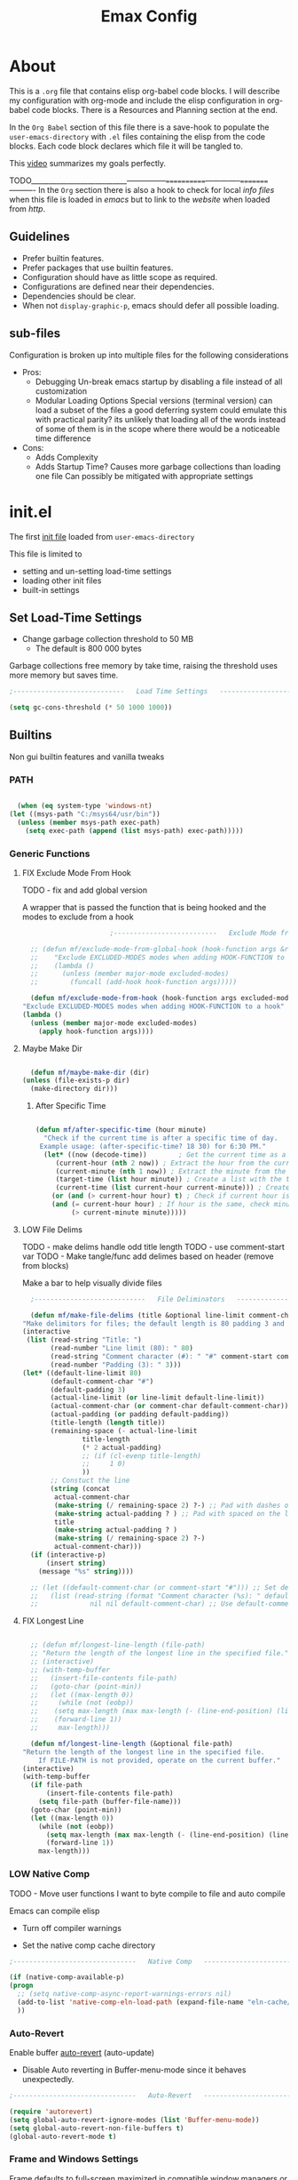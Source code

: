 :PROPERTIES:
#  LocalWords:  sh elisp xrdb xresources   Dired Parens
#  LocalWords:  gui init dir keybinds config
#  LocalWords:  minibuffer modeline el vterm
#  LocalWords:  daviwil crafters builtins Emax
#+todo: TODO NEXT LOW FIX | DONE
#+OPTIONS: toc:3
:END:
#+TITLE: Emax Config

* About

  This is a ~.org~ file that contains elisp org-babel code blocks. I will describe my configuration with org-mode and include the elisp configuration in org-babel code blocks. There is a Resources and Planning section at the end.

  In the ~Org Babel~ section of this file there is a save-hook to populate the ~user-emacs-directory~ with ~.el~ files containing the elisp from the code blocks. Each code block declares which file it will be tangled to.

  This [[https://www.youtube.com/watch?v=vhotxmO3NkQ&t=403s][video]] summarizes my goals perfectly.

  TODO___________________________---------------============--------------=========----------
  In the ~Org~ section there is also a hook to check for local /info files/ when this file is loaded in /emacs/ but to link to the /website/ when loaded from /http/.

  
** Guidelines

   - Prefer builtin features.
   - Prefer packages that use builtin features.
   - Configuration should have as little scope as required.
   - Configurations are defined near their dependencies.
   - Dependencies should be clear.
   - When not ~display-graphic-p~, emacs should defer all possible loading.


** sub-files

   Configuration is broken up into multiple files for the following considerations

   * Pros:
     - Debugging
       Un-break emacs startup by disabling a file instead of all customization
     - Modular Loading Options
       Special versions (terminal version) can load a subset of the files
       a good deferring system could emulate this with practical parity? its unlikely that loading all of the words instead of some of them is in the scope where there would be a noticeable time difference

   * Cons:
     - Adds Complexity
     - Adds Startup Time?
       Causes more garbage collections than loading one file
       Can possibly be mitigated with appropriate settings


* init.el

  The first [[https://www.gnu.org/software/emacs/manual/html_node/emacs/Init-File.html][init file]] loaded from ~user-emacs-directory~

  This file is limited to
    * setting and un-setting load-time settings
    * loading other init files
    * built-in settings

** Set Load-Time Settings

   - Change garbage collection threshold to 50 MB
     - The default is 800 000 bytes

   Garbage collections free memory by take time, raising the threshold uses more memory but saves time.

   #+begin_src emacs-lisp :tangle ./init.el
     ;----------------------------   Load Time Settings   ----------------------------;

     (setq gc-cons-threshold (* 50 1000 1000))

   #+end_src


** Builtins

   Non gui builtin features and vanilla tweaks

*** PATH

    #+begin_src emacs-lisp :tangle ./init.el

      (when (eq system-type 'windows-nt)
	(let ((msys-path "C:/msys64/usr/bin"))
	  (unless (member msys-path exec-path)
	    (setq exec-path (append (list msys-path) exec-path)))))

    #+end_src
    

*** Generic Functions

**** FIX Exclude Mode From Hook
     TODO - fix and add global version

     A wrapper that is passed the function that is being hooked and the modes to exclude from a hook

     #+begin_src emacs-lisp :tangle ./init.el
					       ;--------------------------   Exclude Mode from Hook   --------------------------;

       ;; (defun mf/exclude-mode-from-global-hook (hook-function args &rest excluded-modes)
       ;;	 "Exclude EXCLUDED-MODES modes when adding HOOK-FUNCTION to a global hook"
       ;;	 (lambda ()
       ;;	   (unless (member major-mode excluded-modes)
       ;;	     (funcall (add-hook hook-function args)))))

       (defun mf/exclude-mode-from-hook (hook-function args excluded-modes)
	 "Exclude EXCLUDED-MODES modes when adding HOOK-FUNCTION to a hook"
	 (lambda ()
	   (unless (member major-mode excluded-modes)
	     (apply hook-function args))))

     #+end_src


**** Maybe Make Dir

     #+begin_src emacs-lisp :tangle ./init.el

       (defun mf/maybe-make-dir (dir)
	 (unless (file-exists-p dir)
	   (make-directory dir)))

    #+end_src


***** After Specific Time

      #+begin_src emacs-lisp :tangle ./init.el

	(defun mf/after-specific-time (hour minute)
	  "Check if the current time is after a specific time of day.
	 Example usage: (after-specific-time? 18 30) for 6:30 PM."
	  (let* ((now (decode-time))	    ; Get the current time as a list
		 (current-hour (nth 2 now)) ; Extract the hour from the current time
		 (current-minute (nth 1 now)) ; Extract the minute from the current time
		 (target-time (list hour minute)) ; Create a list with the target time
		 (current-time (list current-hour current-minute))) ; Create a list with the current time
	    (or (and (> current-hour hour) t) ; Check if current hour is greater than target hour
		(and (= current-hour hour) ; If hour is the same, check minutes
		     (> current-minute minute)))))

     #+end_src


**** LOW File Delims
     TODO - make delims handle odd title length
     TODO - use comment-start var
     TODO - Make tangle/func add delimes based on header (remove from blocks)


   Make a bar to help visually divide files

    #+begin_src emacs-lisp :tangle ./init.el
      ;----------------------------   File Deliminators   ----------------------------;

      (defun mf/make-file-delims (title &optional line-limit comment-char padding)
	"Make delimitors for files; the default length is 80 padding 3 and comment character #"
	(interactive
	 (list (read-string "Title: ")
	       (read-number "Line limit (80): " 80)
	       (read-string "Comment character (#): " "#" comment-start comment-start)
	       (read-number "Padding (3): " 3)))
	(let* ((default-line-limit 80)
	       (default-comment-char "#")
	       (default-padding 3)
	       (actual-line-limit (or line-limit default-line-limit))
	       (actual-comment-char (or comment-char default-comment-char))
	       (actual-padding (or padding default-padding))
	       (title-length (length title))
	       (remaining-space (- actual-line-limit
				   title-length
				   (* 2 actual-padding)
				   ;; (if (cl-evenp title-length)
				   ;;     1 0)
				   ))
	       ;; Constuct the line
	       (string (concat
			actual-comment-char
			(make-string (/ remaining-space 2) ?-) ;; Pad with dashes on the left
			(make-string actual-padding ? ) ;; Pad with spaced on the left
			title
			(make-string actual-padding ? )
			(make-string (/ remaining-space 2) ?-)
			actual-comment-char)))
	  (if (interactive-p)
	      (insert string)
	    (message "%s" string))))

      ;; (let ((default-comment-char (or comment-start "#"))) ;; Set default comment char
      ;;   (list (read-string (format "Comment character (%s): " default-comment-char)
      ;;		     nil nil default-comment-char) ;; Use default-comment-char as default value

    #+end_src


**** FIX Longest Line

    #+begin_src emacs-lisp :tangle ./init.el

      ;; (defun mf/longest-line-length (file-path)
      ;; "Return the length of the longest line in the specified file."
      ;; (interactive)
      ;; (with-temp-buffer
      ;;   (insert-file-contents file-path)
      ;;   (goto-char (point-min))
      ;;   (let ((max-length 0))
      ;;     (while (not (eobp))
      ;;	(setq max-length (max max-length (- (line-end-position) (line-beginning-position))))
      ;;	(forward-line 1))
      ;;     max-length)))

      (defun mf/longest-line-length (&optional file-path)
	"Return the length of the longest line in the specified file.
	    If FILE-PATH is not provided, operate on the current buffer."
	(interactive)
	(with-temp-buffer
	  (if file-path
	      (insert-file-contents file-path)
	    (setq file-path (buffer-file-name)))
	  (goto-char (point-min))
	  (let ((max-length 0))
	    (while (not (eobp))
	      (setq max-length (max max-length (- (line-end-position) (line-beginning-position))))
	      (forward-line 1))
	    max-length)))

    #+end_src


*** LOW Native Comp
    TODO - Move user functions I want to byte compile to file and auto compile

    Emacs can compile elisp

    - Turn off compiler warnings

    - Set the native comp cache directory

    #+begin_src emacs-lisp :tangle ./init.el
      ;-------------------------------   Native Comp   -------------------------------;

      (if (native-comp-available-p)
	  (progn
	    ;; (setq native-comp-async-report-warnings-errors nil)
	    (add-to-list 'native-comp-eln-load-path (expand-file-name "eln-cache/" user-emacs-directory))
	    ))

    #+end_src


*** Auto-Revert

    Enable buffer [[https://www.gnu.org/software/emacs/manual/html_node/emacs/Auto-Revert.html][auto-revert]] (auto-update)
      - Disable Auto reverting in Buffer-menu-mode since it behaves unexpectedly.

    #+begin_src emacs-lisp :tangle ./init.el
      ;-------------------------------   Auto-Revert   -------------------------------;

      (require 'autorevert)
      (setq global-auto-revert-ignore-modes (list 'Buffer-menu-mode))
      (setq global-auto-revert-non-file-buffers t)
      (global-auto-revert-mode t)

    #+end_src


*** Frame and Windows Settings

    Frame defaults to full-screen maximized in compatible window managers or desktop environments

    #+begin_src emacs-lisp :tangle ./init.el
      ;------------------------------   Frame Settings   ------------------------------;

      (add-to-list 'default-frame-alist '(fullscreen . maximized))

    #+end_src

    Open Buffer List in same window.

    #+begin_src emacs-lisp :tangle ./init.el
      ;-----------------------------   Window Settings   -----------------------------;

      (setq display-buffer-alist
	    (cons
	     '("\\*Buffer List\\*"
	       (display-buffer-same-window))
	     display-buffer-alist))

     #+end_src

     Switch to new windows when created

     #+begin_src emacs-lisp :tangle ./init.el

       (defun mf/window-follow (&rest _arg)
	 "Advice to follow a function which spawn a window."
	 (other-window 1))

       (advice-add 'split-window-below :after #'mf/window-follow)
       (advice-add 'split-window-right :after #'mf/window-follow)

     #+end_src


*** LOW Auth-Source
    TODO: choose and integrate backend

    [[https://www.gnu.org/software/emacs/manual/html_mono/auth.html][Auth-source]] "is a way for multiple appreciations to share a single (password) configuration for user convenience". It can be used with many backends.

    - Set auth-sources
    - mf/get-auth-source-secret takes "host" or site name and passes back secret (password)

    #+begin_src emacs-lisp :tangle ./init.el
      ;-------------------------------   Auth-Source   -------------------------------;

       (setq auth-sources '("~/Documents/Keys/.authinfo.gpg"))

       (defun mf/get-auth-source-secret (host)
	 "Retrieve a secret from auth-source for a given HOST."
	 (let ((secret (car (auth-source-search :host host :max 1))))
	   (when (functionp (plist-get secret :secret))
	     (funcall (plist-get secret :secret)))))

     #+end_src


**** Pass Integration

     #+begin_src emacs-lisp :tangle ./init.el

       ;; (use-package auth-source-pass
       ;;   :after gptel
       ;;   :config
       ;;   (auth-source-pass-enable))

      #+end_src


*** LOW Scratch
    TODO: pull quotes from internet

    Write a quote in the scratch buffer header line

    #+begin_src emacs-lisp :tangle ./init.el
      ;---------------------------------   Scratch   ---------------------------------;

      (setq initial-scratch-message nil)

      (setq quotes
	    '("\"Be yourself; everyone else is already taken. - Oscar Wilde\"  - Gpt3.5"
	      "\"I have not failed. I've just found 10,000 ways that won't work. - Thomas Edison\"  - Gpt3.5"
	      "\"If you want to achieve greatness, stop asking for permission. - Unknown\"  - Gpt3.5"
	      "\"The biggest risk is not taking any risk. In a world that's changing really quickly, the only strategy that is guaranteed to fail is not taking risks. - Mark Zuckerberg\" - Gpt3.5"
	      "\"It is what it is.\" - Marc from Spain"
	      "\"So we've looked at the data...\" - Ancient Proverb"
	      "\"Take it easy, will you?\" - Older lady I \"heeled\" while rushing" ))

      (defun mf/header-quote (target-buffer)
	(interactive)
	(if (get-buffer target-buffer)
	    (let ((index (random (length quotes))))
	      (with-current-buffer target-buffer
		(goto-char (point-max))
		(setq-local header-line-format (nth index quotes))))
	  (message "%s does not exist" target-buffer)))

      (defun mf/scratch-setup (target-buffer)
	(mf/header-quote target-buffer)
	(topspace-mode 1))

      (defun mf/scratch-advice (orig-fun &rest args)
	(if (not (string-equal (buffer-name) "*scratch*"))
	    (progn
	      (mf/header-quote "*scratch*")
	      (apply orig-fun args)
	      (topspace-mode 1))
	  (message "We're already here.")))

      (advice-add 'scratch-buffer :around 'mf/scratch-advice)
      (add-hook 'server-after-make-frame-hook (lambda () (mf/scratch-setup "*scratch*")))

    #+end_src


*** Auto-Save and Backups

    Options

    | Function               | Description                                               |
    |------------------------+-----------------------------------------------------------|
    | backup-by-copying t    | Don't clobber symlinks                                    |
    | backup-directory-alist | Location of autosave dir                                  |
    | delete-old-versions t  | Silently delete excess backups                            |
    | kept-new-versions 6    | Number of versions to keep when a numbered backup is made |
    | kept-old-versions 2    |                                                           |
    | version-control t      | Use versioned backups                                     |

Put autosave files (#<filename>#) in user-emacs-directory/autosaves
Put backup files (<filename>~) in user-emacs-directory/backups
https://www.emacswiki.org/emacs/AutoSave

    #+begin_src emacs-lisp :tangle ./init.el

      (mf/maybe-make-dir (concat user-emacs-directory "autosaves/"))
      (mf/maybe-make-dir (concat user-emacs-directory "backups/"))

      (setq auto-save-file-name-transforms
	    `((".*" ,(concat user-emacs-directory "autosaves/") t)))

      (setq backup-directory-alist
	    `(("." . ,(concat user-emacs-directory "backups/"))))

    #+end_src



*** History

    History and persistence related settings

     Restore session on restart
       - Currently disabled because it breaks bufferp switching(?) and q to quit special files(??)

       #+begin_src emacs-lisp :tangle ./init.el
	 ;---------------------------------   History   ---------------------------------;

	 ;; (defun mf/desktop-setup ()
	 ;;   (setq desktop-dirname (expand-file-name "emacs" (or (getenv "XDG_DATA_HOME") "~/.local/share")))
	 ;;   (desktop-save-mode 1))

	 ;; (if (daemonp)
	 ;;     (progn
	 ;;       (add-hook 'server-after-make-frame-hook #'mf/desktop-setup)
	 ;;       (desktop-read)
	 ;;       (message "RED DE DESKTOP"))
	 ;;   (mf/desktop-setup))

       #+end_src

     Open 'Recent Files' buffer

     #+begin_src emacs-lisp :tangle ./init.el

       (recentf-mode 1)
       (global-set-key (kbd "C-x M-f") 'recentf-open-files)

     #+end_src

**** Savehist

     [[https://github.com/emacs-mirror/emacs/blob/master/lisp/savehist.el][SaveHist]] - A builtin that saves minibuffer history

     #+begin_src emacs-lisp :tangle ./init.el
       ;---------------------------------   SaveHist   ---------------------------------;

       (require 'savehist)
       (add-hook 'vertico-mode-hook 'savehist-mode)

     #+end_src


**** Undo

     'Block-undo' marcros to save undo space
       - from this [[https://www.reddit.com/r/emacs/comments/rlli0u/comment/hpic51a/?utm_source=share&utm_medium=web3x&utm_name=web3xcss&utm_term=1&utm_content=share_button][post]]

     #+begin_src emacs-lisp :tangle ./init.el
       ;-----------------------------------   Undo   -----------------------------------;

       (defun block-undo (fn &rest args)
	 (let ((marker (prepare-change-group)))
	   (unwind-protect (apply fn args)
	     (undo-amalgamate-change-group marker))))

       (dolist (fn '(kmacro-call-macro
		     kmacro-exec-ring-item
		     dot-mode-execute
		     apply-macro-to-region-lines))
	 (advice-add fn :around #'block-undo))

     #+end_src


*** Folding

    ~hs-minor-mode~ offers function and comment folding

    #+begin_src emacs-lisp :tangle ./init.el
      ;---------------------------------   Folding   ---------------------------------;

      (when (daemonp)
	(require 'hideshow))

      (defun mf/load-hideshow ()
	"Load and enable hideshow minor mode"
	(require 'hideshow)
	(hs-minor-mode 1))

      (with-eval-after-load 'hideshow
	(define-key hs-minor-mode-map (kbd "<backtab>") 'hs-toggle-hiding)
	(define-key hs-minor-mode-map (kbd "<C-tab>") 'hs-hide-all)
	(define-key hs-minor-mode-map (kbd "<C-iso-lefttab>") 'hs-show-all))

      (add-hook 'sh-mode-hook #'mf/load-hideshow)
      (add-hook 'prog-mode-hook #'mf/load-hideshow)

    #+end_src


*** Prompts
    TODO - Restrict Scope
    fix for system quit - was working?

    Prompt for some things instead of doing them automatically

**** Killing Emacs or Server Frame

     Quit attempt prompts for confirmation in graphical mode
       - Terminal mode is for fast editing so I leave it enabled

     #+begin_src emacs-lisp :tangle ./init.el
       ;---------------------------------   Prompts   ---------------------------------;

       (when (display-graphic-p)
	 (setq confirm-kill-emacs 'y-or-n-p))

       (defun mf/confirm-kill-emacsd (orig-fun &rest args)
	 "Ask for confirmation before killing Emacs server."
	 (if (daemonp)
	     (if (yes-or-no-p "Do you really want to kill the frame?")
		 (apply orig-fun args)
	       (message "Frame was not killed."))
	   (apply orig-fun args)))

       (advice-add 'save-buffers-kill-terminal :around #'mf/confirm-kill-emacsd)

       ;; (when (daemonp)
       ;;   (defun mf/confirm-kill-emacsd (orig-fun &rest args)
       ;;     "Ask for confirmation before killing Emacs server."
       ;;     (if (yes-or-no-p "Do you really want to kill the frame?")
       ;;	(apply orig-fun args)
       ;;       (message "Emacs server was not killed."))
       ;;     (advice-add 'save-buffers-kill-terminal :around #'mf/confirm-kill-emacsd)))

       ;; (add-hook 'server-after-make-frame-hook #'mf/confirm-kill-emacsd)

     #+end_src


**** Read Only Sudo Prompt

    If file is read only, prompt y|n to try to load files with root privileges
      - Inspired by this stack overflow [[https://stackoverflow.com/questions/95631/open-a-file-with-su-sudo-inside-emacs][reply]].

    #+begin_src emacs-lisp :tangle ./init.el

      (defun mf/find-file-sudo-maybe ()
	"Find file as root if necessary."
	(interactive)
	(unless (and buffer-file-name
		     (file-writable-p buffer-file-name))
	  (if (y-or-n-p (concat "File is read-only. Open as root? "))
	      (find-alternate-file (concat "/sudo:root@localhost:" buffer-file-name))
	    (message "File opened without root privileges."))))

      (add-hook 'find-file-hook 'mf/find-file-sudo-maybe)

    #+end_src


**** Overwrite File

     Prompt yes-or-no when overwriting file

    #+begin_src emacs-lisp :tangle ./init.el

      (defun mf/use-yes-or-no-p (orig-fun &rest args)
	"Wrap `yes-or-no-p' to use `yes-or-no-p' instead of `y-or-n-p'."
	(cl-letf (((symbol-function 'y-or-n-p) #'yes-or-no-p))
	  (apply orig-fun args)))

      (advice-add 'write-file :around #'mf/use-yes-or-no-p)

    #+end_src



*** Pop-us

    Only popup buffer for ~:error~ level warnings

    #+begin_src emacs-lisp :tangle ./init.el
      ;---------------------------------   Popups   ---------------------------------;

      (setq warning-minimum-level :error)

    #+end_src



*** Text Manipulation

    Cut and copy work on entire lines if no active region
      - From this [[https://www.reddit.com/r/emacs/comments/rlli0u/whats_your_favorite_defadvice/][post]]

    #+begin_src emacs-lisp :tangle ./init.el
      ;----------------------------   Text Manuipulation   ----------------------------;

      (defun mf/slick-copy (orig-fun &rest args)
	"When called interactively with no active region, copy a single line instead."
	(interactive
	 (if mark-active (list (region-beginning) (region-end))
	   (message "Single line yanked")
	   (list (line-beginning-position)
		 (line-beginning-position 2))))
	(apply orig-fun args))

      (advice-add 'kill-ring-save :around 'mf/slick-copy)

      (defun mf/slick-cut (orig-fun &rest args)
	"When called interactively with no active region, kill a single line instead."
	(interactive
	 (if mark-active (list (region-beginning) (region-end))
	   (message "Single line killed")
	   (list (line-beginning-position)
		 (line-beginning-position 2))))
	(apply orig-fun args))

      (advice-add 'kill-region :around 'mf/slick-cut)

    #+end_src

    Delete matching parenthesis with ~backward-kill-word~; <C-backspace>, <M-backspace>
      - From this [[https://www.reddit.com/r/emacs/comments/rlli0u/comment/hpgy8ne/?utm_source=share&utm_medium=web3x&utm_name=web3xcss&utm_term=1&utm_content=share_button][post]]

    #+begin_src emacs-lisp :tangle ./init.el

      (defun mf/delete-pair (orig-fun &rest args)
	"Killing open parenthesis with backwards-kill-word kills close patenthesis"
	(if (eq (char-syntax (char-before)) ?\()
	    (progn
	      (backward-char 1)
	      (save-excursion
		(forward-sexp 1)
		(delete-char -1))
	      (forward-char 1)
	      (append-next-kill)
	      (kill-backward-chars 1))
	  (apply orig-fun args)))
      ;; ad-do-it)

      (advice-add 'backward-kill-word :around 'mf/delete-pair)

    #+end_src

   Remove excess whitespace when joining lines
     - From this [[https://www.reddit.com/r/emacs/comments/rlli0u/whats_your_favorite_defadvice/][post]]
     - Optionally use ~delete-horizontal-space~ instead of ~just-one-space 1~

   #+begin_src emacs-lisp :tangle ./init.el

     (defun mf/kill-line-before-autoindent ()
	    "Kill excess whitespace when joining lines.
	     If the next line is joined to the current line, kill the extra indent whitespace in front of the next line."
	    (when (and (eolp) (not (bolp)))
	      (save-excursion
		(forward-char 1)
		(just-one-space 1))))

     (advice-add 'kill-line :before 'mf/kill-line-before-autoindent)

   #+end_src


*** Navigation

    - Add point to tag marker ring when calling functions that will move your cursor
      this is an unintended use of the tag marker ring 

    #+begin_src emacs-lisp :tangle ./init.el
      ;--------------------------------   Navigation   --------------------------------;

      (defun mf/add-point-to-find-tag-marker-ring (&rest r)
	"Handy advising function to push point to the tag marker stack (R ignored)."
	(require 'etags)
	(xref-push-marker-stack))

      (advice-add 'find-function :before 'mf/add-point-to-find-tag-marker-ring)
      (advice-add 'consult-ripgrep :before 'mf/add-point-to-find-tag-marker-ring)
      (advice-add 'consult-line :before 'mf/add-point-to-find-tag-marker-ring)
      (advice-add 'consult-info :before 'mf/add-point-to-find-tag-marker-ring)

    #+end_src


*** Web

    Set defaults

    #+begin_src emacs-lisp :tangle ./init.el

      (setq browse-url-chromium-program "thorium-browser")

    #+end_src


**** TODO EWW
     TODO Nice up
     https://github.com/protesilaos/dotfiles/blob/master/emacs/.emacs.d/prot-lisp/prot-eww.el

     #+begin_src emacs-lisp :tangle ./init.el

       (use-package eww
	 :ensure nil
	 :commands (eww)
	 :init
	 ;; (setq
	 ;;  browse-url-browser-function 'eww-browse-url ; Use eww as the default browser
	 ;;  shr-use-fonts  nil                          ; No special fonts
	 ;;  shr-use-colors nil                          ; No colours
	 ;;  shr-indentation 2                           ; Left-side margin
	 ;;  shr-width 70                                ; Fold text to 70 columns
	 ;;  eww-search-prefix "https://wiby.me/?q=")    ; Use another engine for searching
	 :config
	 ;; (setq eww-restore-desktop t)
	 ;; (setq eww-desktop-remove-duplicates t)
	 ;; (setq eww-header-line-format nil)
	 (setq eww-search-prefix "https://duckduckgo.com/html/?q=")
	 (setq eww-download-directory (expand-file-name "~/Downloads/Eww/"))
	 (setq eww-suggest-uris
	       '(eww-links-at-point
		 thing-at-point-url-at-point))
	 (setq eww-bookmarks-directory (locate-user-emacs-file "eww-bookmarks/"))
	 (setq eww-history-limit nil))
       ;; (setq eww-use-external-browser-for-content-type
       ;; 	"\\`\\(video/\\|audio\\)") ; On GNU/Linux check your mimeapps.list
       ;; (setq eww-browse-url-new-window-is-tab nil)
       ;; (setq eww-form-checkbox-selected-symbol "[X]")
       ;; (setq eww-form-checkbox-symbol "[ ]")
       ;; NOTE `eww-retrieve-command' is for Emacs28.  I tried the following
       ;; two values.  The first would not render properly some plain text
       ;; pages, such as by messing up the spacing between paragraphs.  The
       ;; second is more reliable but feels slower.  So I just use the
       ;; default (nil), though I find wget to be a bit faster.  In that case
       ;; one could live with the occasional errors by using `eww-download'
       ;; on the offending page, but I prefer consistency.
       ;;
       ;; '("wget" "--quiet" "--output-document=-")
       ;; '("chromium" "--headless" "--dump-dom")
       ;; (setq eww-retrieve-command nil))

     #+end_src


*** Global Keys

     - Keybind for minibuffer

     #+begin_src emacs-lisp :tangle ./init.el

       (global-set-key (kbd "C-c b") 'switch-to-minibuffer)

     #+end_src


*** Startup

    - Display Emacs load time and gcs
    - Refresh dwm blocks if in daemon mode
    - Inhibit startup Message

    #+begin_src emacs-lisp :tangle ./init.el
      ;---------------------------------   Startup   ---------------------------------;

      (add-hook 'emacs-startup-hook
		(lambda ()
		  (message "*** Emacs loaded in %s with %d garbage collections."
			   (format "%.2f seconds"
				   (float-time
				    (time-subtract after-init-time before-init-time)))
			   gcs-done)))

      (if (daemonp)
	  (add-hook 'emacs-startup-hook
		    (lambda ()
		      (shell-command "pkill -RTMIN+7 dwmblocks"))))

      (setq inhibit-startup-message t)

    #+end_src


*** Save Hooks

     | mf/org-dropbox | Run dropbox when any ~/Dropbox file is saved |

**** Xrdb Config

     | Function           | Description                                 |
     |--------------------+---------------------------------------------|
     | mf/xrdb-xresources | Aftersave hook to reinit .Xresources        |

     #+begin_src emacs-lisp :tangle ./init.el
					       ;-------   Save Hooks   -------\

       (defun mf/xrdb-xresources ()
	 "Run xrdb on ~/.Xresources ."
	 (message "running xrdb hook")
	 (when (and (buffer-file-name) ; check buffer has a name - why??
		    (string-equal (buffer-file-name)
				  (expand-file-name "~/.Xresources")))
	   (let ((command-result (shell-command "xrdb ~/.Xresources")))
	     (when (= command-result 0)
	       (message "Xrdb Updated")))))

       (defun mf/add-xrdb-hook ()
	 "Add mf/xrdb-xresources to 'after-save-hook'."
	 (add-hook 'after-save-hook #'mf/xrdb-xresources nil :local))

       (add-hook 'conf-xdefaults-mode-hook #'mf/add-xrdb-hook)

     #+end_src


*** Kill-Hook

    Sexps that are run when emacs is killed.

    - Refresh dwmblocks when emacs is killed

    #+begin_src emacs-lisp :tangle ./init.el
      ;--------------------------------   Kill Hooks   --------------------------------;

      (if (daemonp)
	  (add-hook 'kill-emacs-hook
		    (lambda ()
		      (shell-command "pkill -RTMIN+7 dwmblocks"))))

    #+end_src


** LOW Package Managers
   TODO - Use setup.el? elpaca?

   Package manger configs

*** Builtin

    | Package            | Description                                     |
    |--------------------+-------------------------------------------------|
    | [[https://wikemacs.org/wiki/Package.el][package.el]]         | The Emacs package utility                       |

    - Set package repository locations
    - Install use-package if not installed
    - Make sure all packages are installed

    #+begin_src emacs-lisp :tangle ./init.el
      ;-----------------------------   Package Managers   -----------------------------;

      (require 'package)

      (setq package-archives '(("gnu" . "https://elpa.gnu.org/packages/")
			       ("melpa" . "https://melpa.org/packages/")
			       ("org" . "https://orgmode.org/elpa/")
			       ("melpa-stable" . "https://stable.melpa.org/packages/")))

      (package-initialize)
      (unless package-archive-contents
	(package-refresh-contents))

    #+end_src

    ~M-x List Packages~

    #+begin_src emacs-lisp :tangle ./init.el

      (add-hook 'package-menu-mode-hook (lambda () (setq truncate-lines t)))
      (add-hook 'package-menu-mode-hook (lambda () (visual-line-mode -1)))

    #+end_src


**** Reinstall Package

      from [[https://emacsredux.com/blog/2020/09/12/reinstalling-emacs-packages/][here]]

     #+begin_src emacs-lisp :tangle ./init.el
       ;----------------------------   Reinstall Package   ----------------------------;

       (defun er-reinstall-package (pkg)
	 (interactive (list (intern (completing-read "Reinstall package: " (mapcar #'car package-alist)))))
	 (unload-feature pkg)
	 (package-reinstall pkg)
	 (require pkg))

     #+end_src


*** Straight

    https://github.com/radian-software/straight.el

    #+begin_src emacs-lisp :tangle ./init.el

      (defvar bootstrap-version)
      (let ((bootstrap-file
      	     (expand-file-name
      	      "straight/repos/straight.el/bootstrap.el"
      	      (or (bound-and-true-p straight-base-dir)
      		  user-emacs-directory)))
      	    (bootstrap-version 7))
      	(unless (file-exists-p bootstrap-file)
      	  (with-current-buffer
      	      (url-retrieve-synchronously
      	       "https://raw.githubusercontent.com/radian-software/straight.el/develop/install.el"
      	       'silent 'inhibit-cookies)
      	    (goto-char (point-max))
      	    (eval-print-last-sexp)))
      	(load bootstrap-file nil 'nomessage))

      (setq package-enable-at-startup nil)

      ;; Load the new Org version for straight+babel errors 
      (straight-use-package 'org)

    #+end_src



*** Use Package

    | Package            | Description                                     |
    |--------------------+-------------------------------------------------|
    | [[https://github.com/jwiegley/use-package][use-package]]        | Macros for cleaner init files                   |
    | use-package-ensure | Ensures all use-packaged packages are installed |

    - Initialize use-package on non-linux systems
    - use-package-verbose for annoying messages

    #+begin_src emacs-lisp :tangle ./init.el


      (straight-use-package 'use-package)

      ;; (unless (package-installed-p 'use-package)
      ;;   (package-install 'use-package))

      ;; (eval-when-compile
      ;;   (require 'use-package))

      (require 'use-package-ensure)
      (setq use-package-always-ensure t)
      (setq use-package-always-demand (daemonp))

      (setq use-package-verbose t)

    #+end_src



** LOW Load Files
   TODO - Make non critical startup errors more obvious
   TODO - load different configs on not ~display-graphic-p~ if not ~daemonp~ etc? or just defer well
   TODO - move custom after?


   Set and load custom file
   Load elsip init-files

   #+begin_src emacs-lisp :tangle ./init.el
     ;--------------------------------   Load Files   --------------------------------;

     (setq custom-file (locate-user-emacs-file "mf-custom.el"))
     ;; (load custom-file 'noerror 'nomessage)
     (load custom-file)

     (defun mf/load-init-with-msg (file-names)
       "Load a list of user init files and message if succesful"
       (dolist (file-name file-names)
     	 (condition-case err
     	     (progn
     	       (load (concat user-emacs-directory file-name))
     	       (mf/make-file-delims (concat "Loaded " file-name)))
     	   (error (message "Failed to load %s: %s" file-name err)))))

     ;; (setq debug-on-error t)			;annoying 

     (mf/load-init-with-msg '(
     			      "mf-packages.el"
     			      "mf-keys.el"
     			      "mf-org.el"
     			      "mf-gui.el"
     			      ))

     (mf/make-file-delims "Loaded init.el")

   #+end_src


** Un-Set Load-Time Settings

  #+begin_src emacs-lisp :tangle ./mf-sh.el
;-----------------------------   Un-Set Settings   -----------------------------;

    (setq gc-cons-threshold (* 2 1000 1000))


  #+end_src


* packages.el

  Non-gui and non-org packages are loaded here

** Documentation

   Packages that provide documentation features

*** Helpful

    [[https://github.com/Wilfred/helpful][Helpful]] - Better documentation

    #+begin_src emacs-lisp :tangle ./mf-packages.el
					      ;-------   Documentation   -------\

      (use-package helpful
	:defer (not (daemonp))
	:commands (helpful-callable helpful-variable helpful-command helpful-key)
	:bind
	([remap describe-function] . helpful-function)
	([remap describe-symbol] . helpful-symbol)
	([remap describe-variable] . helpful-variable)
	([remap describe-command] . helpful-command)
	([remap describe-key] . helpful-key))

    #+end_src


*** LOW (Wo)man
    Todo - fix with eval after load 

    View man packages in emacs, woman is nice but does not support a mandoc format. 

    #+begin_src emacs-lisp :tangle ./mf-packages.el

      (define-advice man (:before (&rest _args) my-woman-prompt)
	"Use woman complation for man."
	(interactive (progn
		       (require 'woman)
		       (list (woman-file-name nil)))))

      (with-eval-after-load 'Man
	'(progn
	   ;; (set-face-attribute 'Man-underline nil :foreground "cyan")
	   (set-face-attribute 'Man-overstrike nil :foreground "white")))

	   ;; (set-face-attribute 'Man-underline nil :inherit 'link)
	   ;; (set-face-attribute 'Man-overstrike nil :inherit 'keywowrd)Z))

    #+end_src


*** Dictionaries


    #+begin_src emacs-lisp :tangle ./mf-packages.el

      (use-package dictionary)

    #+end_src


** Completion

   Completion Packages

*** General Completion Packages

**** Orderless

     [[https://github.com/oantolin/orderless][Oerderless]] - Orderless and wildcard completion support

      #+begin_src emacs-lisp :tangle ./mf-packages.el
	 ;-----------------------   General Completion Packages   -----------------------;

	(use-package orderless
	  ;; :after vertico
	  :init
	  (setq completion-styles '(orderless basic)
		completion-category-defaults nil
		completion-category-overrides '((file (styles partial-completion)))))

     #+end_src



*** TODO Mini-Buffer
    TODO - Spelling Completion in minibuffer
    https://robbmann.io/posts/emacs-29-completions/


*** Consult and Minad

     TODO - Break up


     Completion in the minibuffer

     | Package    | Description                                       |
     |------------+---------------------------------------------------|
     | [[https://github.com/minad/consult][Consult]]    | Consult [[https://www.gnu.org/software/emacs/manual/html_node/elisp/Minibuffer-Completion.html][completing-read]] for minibuffer completion |
     | [[https://github.com/minad/vertico][Vertico]]    | Vertical minibuffer completion UI                 |
     | [[https://github.com/minad/marginalia][Marginalia]] | Additional mini-buffer completion information     |
     | Emacs      | Minibuffer settings                               |

     #+begin_src emacs-lisp :tangle ./mf-packages.el
					       ;-----------------------   Minibuffer Completion   -----------------------;

       (use-package consult
	 :init
	 (defun mf/get-project-root ()
	   (when (fboundp 'projectile-project-root)
	     (projectile-project-root)))
	 :demand t
	 :bind (("C-s" . consult-line)
		("C-S-s" .  consult-ripgrep)
		("C-M-l" . consult-imenu)
		("C-h C-s" . consult-info)
		("C-h C-s" . consult-info)
		:map minibuffer-local-map
		("C-r" . consult-history))
	 :custom
	 (consult-project-root-function #'mf/get-project-root)
	 (completion-in-region-function #'consult-completion-in-region))

       (use-package vertico
	 :diminish
	 ;; :bind (:map vertico-map
	 ;; 	      ("C-j" . vertico-exit))
	 :custom
	 (vertico-cycle t)
	 :init
	 (vertico-mode))

       (use-package vertico-posframe
	 :after vertico
	 :custom
	 (vertico-posframe-parameters
	  '((left-fringe . 8)
	    (right-fringe . 8)))
	 :init
	 ;; (add-hook 'vertico-posframe-mode-hook (lambda () (setq truncate-lines t)))
	 ;; (add-hook 'vertico-posframe-mode-hook (lambda () (visual-line-mode -1)))
	 (defun mf/vertico-setup ()
	   "Check emacs frame orientation and turn on posframe-mode if portrait."
	   (interactive)
	   (if (> (frame-pixel-height) (frame-pixel-width))
	       (vertico-posframe-mode 1))
	   (message "%s %s" (frame-pixel-height) (frame-pixel-width)))
	 (if (daemonp)
	     (add-hook 'server-after-make-frame-hook #'mf/vertico-setup)
	   :config
	   (mf/vertico-setup)))

       (use-package marginalia
	 :after vertico
	 :custom
	 (marginalia-annotators '(marginalia-annotators-heavy marginalia-annotators-light nil))
	 :init
	 (marginalia-mode))

       (use-package emacs
	 :bind
	 (:map minibuffer-mode-map
	 ("TAB"      . completion-at-point))
	 :init
	 ;; Add prompt indicator to `completing-read-multiple'.
	 ;; Alternatively try `consult-completing-read-multiple'.
	 (defun crm-indicator (args)
	   (cons (concat "[CRM] " (car args)) (cdr args)))
	 (advice-add #'completing-read-multiple :filter-args #'crm-indicator)

	 ;; Do not allow the cursor in the minibuffer prompt
	 (setq minibuffer-prompt-properties
	       '(read-only t cursor-intangible t face minibuffer-prompt))
	 (add-hook 'minibuffer-setup-hook #'cursor-intangible-mode)

	 ;; Emacs 28: Hide commands in M-x which do not work in the current mode.
	 ;; Vertico commands are hidden in normal buffers.
	 ;; (setq read-extended-command-predicate
	 ;;       #'command-completion-default-include-p)

	 ;; Enable recursive minibuffers
	 (setq enable-recursive-minibuffers t))

     #+end_src


**** AG

     A front-end for ag ('the silver searcher'), the C ack replacement.

     #+begin_src emacs-lisp :tangle ./mf-packages.el

       (use-package ag
	:defer (not (daemonp)))

     #+end_src


*** completion-in-region

**** LOW Corfu
     TODO: DEFERR, ignore [RET]

     [[https://github.com/minad/corfu][Corfu]] - COmpletion in Region FUnction
     - Corfu does not provide any back ends

    #+begin_src emacs-lisp :tangle ./mf-packages.el
					      ;-------   Completion at Point   -------\

      (use-package corfu
	:custom
	(corfu-cycle t)
	(corfu-auto t)
	(corfu-auto-delay 0.25)
	(corfu-auto-prefix 3)
	(corfu-quit-at-boundary t)
	(corfu-quit-no-match 'separator)
	(corfu-separator ?\s)
	(corfu-on-exact-match 'quit)
	(corfu-preview-current nil)
	:bind (:map corfu-map
		    ("C-n" . corfu-next)
		    ("C-p" . corfu-previous)
		    ("C-g" . corfu-quit))
	:init
	(global-corfu-mode))

    #+end_src

***** FIX Corfu in the minibuffer

      Enable corfu in the minibuffer

     #+begin_src emacs-lisp :tangle ./mf-packages.el

       ;; (defun corfu-enable-in-minibuffer ()
       ;;   "Enable Corfu in the minibuffer."
       ;;   (when (local-variable-p 'completion-at-point-functions)
       ;;     ;; (setq-local corfu-auto nil) ;; Enable/disable auto completion
       ;;     (setq-local corfu-echo-delay 0 ;; Disable automatic echo and popup
       ;; 		corfu-popupinfo-delay 0)
       ;;     (corfu-mode 1)))

       ;; (add-hook 'minibuffer-setup-hook #'corfu-enable-in-minibuffer)

     #+end_src

***** FIX Corfu in Shell
      Single <return> enters corfu in shell

     #+begin_src emacs-lisp :tangle ./mf-packages.el

       ;; (defun corfu-send-shell (&rest _)
       ;;   "Send completion candidate when inside comint/eshell."
       ;;   (cond
       ;;    ((and (derived-mode-p 'eshell-mode) (fboundp 'eshell-send-input))
       ;;     (eshell-send-input))
       ;;    ((and (derived-mode-p 'comint-mode)  (fboundp 'comint-send-input))
       ;;     (comint-send-input))))

       ;; (advice-add #'corfu-insert :after #'corfu-send-shell)

     #+end_src

     TAB cycle if there are only few candidates
       - Enable indentation+completion using the TAB key.

     #+begin_src emacs-lisp :tangle ./mf-packages.el

       (use-package emacs
	 :init
	 (setq completion-cycle-threshold nil)
	 (setq tab-always-indent 'complete))

     #+end_src



*** completion-at-point

**** Cape

     [[https://github.com/minad/cape][Cape]] - Completion At Point Extensions


     #+begin_src emacs-lisp :tangle ./mf-packages.el

       (use-package cape
	 :bind (("C-c p p" . completion-at-point) ;; capf
		("C-c p t" . complete-tag)        ;; etags
		("C-c p d" . cape-dabbrev)        ;; or dabbrev-completion
		("C-c p h" . cape-history)
		("C-c p f" . cape-file)
		("C-c p k" . cape-keyword)
		("C-c p s" . cape-elsip-symbol)
		("C-c p a" . cape-abbrev)
		("C-c p l" . cape-line)
		("C-c p w" . cape-dict)
		("C-c p \\" . cape-tex)
		("C-c p _" . cape-tex)
		("C-c p ^" . cape-tex)
		("C-c p &" . cape-sgml)
		("C-c p r" . cape-rfc1345))
	 :init
	 ;; Add `completion-at-point-functions', used by `completion-at-point'.
	 ;; NOTE: The order matters!
	 (add-to-list 'completion-at-point-functions #'cape-history)
	 (add-to-list 'completion-at-point-functions #'cape-keyword)
	 (add-to-list 'completion-at-point-functions #'cape-dabbrev)
	 (add-to-list 'completion-at-point-functions #'cape-file)
	 (add-to-list 'completion-at-point-functions #'cape-tex)
	 (add-to-list 'completion-at-point-functions #'cape-elisp-block)
	 ;; (add-to-list 'completion-at-point-functions #'cape-sgml)
	 ;; (add-to-list 'completion-at-point-functions #'cape-rfc1345)
	 (add-to-list 'completion-at-point-functions #'cape-dict)
	 ;; (add-to-list 'completion-at-point-functions #'cape-abbrev)
	 ;; change org blocks form text mode
	 ;; (add-to-list 'completion-at-point-functions #'cape-elisp-symbol)
	 ;; only for prog mode
	 ;; (add-to-list 'completion-at-point-functions #'cape-line)
	 )

     #+end_src


*** LOW Spelling and Grammar
    TODO: lite ispell mode
    TODO: dicts
    TODO: combine into toggle able revertible check doc func (aggresive spelling, whitespace-mode etc.)

    | Package       | Description         |
    |---------------+---------------------|
    | [[https://github.com/emacs-mirror/emacs/blob/master/lisp/textmodes/flyspell.el][flyspell.el]]   | Spell checking mode |
    | [[https://github.com/emacs-mirror/emacs/blob/master/lisp/whitespace.el][whitespace.el]] | Show whitespace     |

    - Set $DICPATH to "$HOME/Documents/Dictionaries" for hunspell.
    - Tell ispell-mode to use [[https://hunspell.github.io/][hunspell]].

     #+begin_src emacs-lisp :tangle ./mf-packages.el

       (setenv
	"DICPATH"
	(concat (getenv "HOME") "/Documents/Dictionaries"))

       (setq ispell-program-name "/usr/bin/hunspell")

       (use-package flyspell
	 :init
	 (setq flyspell-default-dictionary "en_CA")
	 (setq ispell-personal-dictionary (expand-file-name ".mf-personal_en_CA" (getenv "DICPATH")))
	 :hook ((org-mode . flyspell-mode)
		(text-mode . flyspell-mode)
		(prog-mode . flyspell-prog-mode))
	 :bind ("C-c f" . flyspell-mode))

       (use-package whitespace
	 :bind ("C-c w" . whitespace-mode))

     #+end_src


**** Smart Parens

      #+begin_src emacs-lisp :tangle ./mf-packages.el

	(use-package smartparens
	  :diminish smartparens-mode
	  :ensure smartparens  ;; install the package
	  :hook (prog-mode text-mode markdown-mode) ;; add `smartparens-mode` to these hooks
	  :config
	  ;; load default config
	  (require 'smartparens-config))

      #+end_src


*** gptel

    | Package | Description                     |
    |---------+---------------------------------|
    | [[https://github.com/karthink/gptel][Gptel]]   | No-frills emacs auto-gpt client |

    #+begin_src emacs-lisp :tangle ./mf-packages.el
					      ;-------   LLM   -------\
      (defun mf/check-host-availability (host port)
	"Check if HOST at PORT is reachable."
	(let ((reachable nil))
	  (condition-case nil
	      (let ((conn (open-network-stream "test-conn" nil host port)))
		(setq reachable t)
		(delete-process conn))
	    (error nil))
	  reachable))

      (defun mf/start-ollama-if-not-running ()
	"Check if ollama is running and start it if not, with user confirmation."
	(let ((exit-code (call-process "ollama" nil nil nil "ps")))
	  (if (= exit-code 0)
	      (message "ollama is already running.")
	    (if (y-or-n-p "ollama is not running. Do you want to start it? ")
		(progn
		  (message "Starting ollama...")
		  (start-process "start-ollama" nil "sudo" "rc-service" "ollama" "start")
		  ;; (shell-command "sudo rc-service ollama start")
		  (message "ollama started successfully."))
	      (message "ollama will not be started.")))))

      (use-package gptel
	:defer (not (daemonp))
	:commands gptel
	:config
	(gptel-make-ollama "OrcaMini-3b-Local"
	  :host "localhost:11434"
	  :stream t
	  :models '("orca-mini"))
	(gptel-make-ollama "Deepseek-coder-1b-local"
	  :host "localhost:11434"
	  :stream t
	  :models '("deepseek-coder"))
	(gptel-make-ollama "CodeGemma-2b-local"
	  :host "localhost:11434"
	  :stream t
	  :models '("codegemma:2b"))
	;; (gptel-make-ollama "Gemma-2b-local"
	;;   :host "localhost:11434"
	;;   :stream t
	;;   :models '("gemma:2b"))
	(gptel-make-ollama "Phi3-2b-local"
	  :host "localhost:11434"
	  :stream t
	  :models '("phi3:mini"))
	(gptel-make-ollama "CodeLlama-7b-Local"
	  :host "localhost:11434"
	  :stream t
	  :models '("codellama:latest"))
	(gptel-make-ollama "Llama3-8b-Local"
	  :host "localhost:11434"
	  :stream t
	  :models '("llama3:latest"))
	(gptel-make-ollama "Starcoder-Local"
	  :host "localhost:11434"
	  :stream t
	  :models '("starcoder:latest"))
	(gptel-make-ollama "Mistral-7b-Local"
	  :host "localhost:11434"
	  :stream t
	  :models '("mistral:latest"))

	(gptel-make-ollama "Ollama-8b-CS"
	  :host "192.168.2.9:11434"
	  :stream t
	  :models '("llama3:8b"))
	(gptel-make-ollama "CodeLlama-7b-CS"
	  :host "192.168.2.9:11434"
	  :stream t
	  :models '("codellama:7b"))


	(gptel-make-ollama "Ollama-8b-NS"
	  :host "192.168.2.7:11434"
	  :stream t
	  :models '("llama3:8b"))

	(setq gptel-default-mode 'org-mode
	      ;; 	;; gptel-model "llama3:70b"
	      ;; 	;; gptel-api-key (gptel-api-key-from-auth-source)
	      gptel-backend
	      (if (mf/check-host-availability "192.168.2.9" 11434)
		  (progn (gptel-make-ollama "Ollama-8b-CS"
			   :host "192.168.2.9:11434"
			   :stream t
			   :models '("llama3:8b")))
	      (progn (mf/start-ollama-if-not-running)
		       (gptel-make-ollama "Gemma-2b-Local"
			 :host "localhost:11434"
			 :stream t
			 :models '("gemma:2b"))))
	      ;; gptel-model
	      ;; (if )
	      ;; (setq gptel-model "orca-mini")
	      ;; (setq gptel-model "llama3:8b")
	      )

	:bind (:map gptel-mode-map
		    ("C-c q" . gptel-abort)
		    ("C-c t" . gptel-org-set-topic)
		    ("C-c M" . gptel-org-set-preperties)
		    ("C-c m" . gptel-menu))
	)

    #+end_src


*** LSP

    | Package      | Description                           |
    |--------------+---------------------------------------|
    | [[https://github.com/joaotavora/eglot][Eglot]]        | Lsp backend                           |
    | [[https://github.com/fxbois/web-mode][Web-Mode]]     | Major mode for editiong web templates |
    | [[https://github.com/skeeto/skewer-mode][Skewer-Mode]]  | Live web development in Emacs         |
    | [[https://github.com/emacsmirror/python-mode][Python-Mode]]  | Major mode for editing python         |
    | [[https://github.com/haskell/haskell-mode][Haskell-Mode]] | Major mode for editing haskell        |
    | [[https://github.com/greghendershott/racket-mode][Racket-Mode]]  | Major mode for editing racket         |

    #+begin_src emacs-lisp :tangle ./mf-packages.el
					      ;-------   LSP   -------\

      (use-package eglot
	:init
	(setq eglot-project-root-files '(".projectile" ".git" ".svn" ".hg" ".project"))
	(setq eglot-ignored-server-capabilites '(:documentHighlightProvider))
	(setq eglot-stay-out-of '(company capf flymake))
	:hook
	((c-mode c++mode obj-mode cuda-mode js-mode web-mode) . eglot-ensure)
	:config
	(add-to-list 'eglot-server-programs '((c++mode c-mode) "clangd")))

      (use-package web-mode
	:mode "\\.html?\\'"
	;; :mode "\\\\.(html?\\|ejs\\|tsx\\|jsx\\)\\'"
	:config
	(setq-default web-mode-code-indent-offset 2)
	(setq-default web-mode-markup-indent-offset 2)
	(setq-default web-mode-attribute-indent-offset 2))

      ;; 1. Start the server with `httpd-start'
      ;; 2. Use `impatient-mode' on any buffer
      (use-package impatient-mode
	;;:mode "\\.html?\\'")
	:mode "(\\.\\(html?\\|ejs\\|tsx\\|jsx\\)\\'")

      (use-package skewer-mode
	;;:mode "\\.html?\\'")
	:mode "(\\.\\(html?\\|ejs\\|tsx\\|jsx\\)\\'")

      (use-package python-mode
	:hook (python-mode . eglot-ensure)
	:custom
	;; NOTE: Set these if Python 3 is called "python3" on your system!
	(python-shell-interpreter "python3")
	(dap-python-executable "python3"))

      (use-package haskell-mode
	:defer (not (daemonp)))

      (use-package racket-mode
	:defer (not (daemonp)))

    #+end_src


** REPL

   | Package | Description |
   |---------+-------------|
   | [[https://github.com/slime/slime][Slime]]   | Lisp REPL   |

   #+begin_src emacs-lisp :tangle ./mf-packages.el

     (use-package slime
       :defer (not (daemonp))
       :config
       (setq inferior-lisp-program "sbcl")

       (let ((slime-folder (expand-file-name "slime/" (or (getenv "XDG_DATA_HOME") "~/.local/share"))))
	 (unless (file-exists-p slime-folder)
	   (make-directory slime-folder)))

       (setq slime-repl-history-file
	     (expand-file-name "slime/slime-history.eld" (or (getenv "XDG_DATA_HOME") "~/.local/share")))

       (setq slime-compile-file-options `(:output-file ,(expand-file-name "slime/" (or (getenv "XDG_DATA_HOME") "~/.local/share"))))

       (add-to-list 'load-path "/usr/share/emacs/site-lisp/slime/")
       (slime-setup '(slime-fancy)))

   #+end_src


** Version Control

   | Package    | Description                 |
   |------------+-----------------------------|
   | [[https://github.com/bbatsov/projectile][Projectile]] | Project interaction library |
   | [[https://www.gnu.org/software/emacs/manual/html_node/emacs/Version-Control.html][vc]]         | Built in version control    |
   | [[https://github.com/magit/magit][Magit]]      | Git porcelain               |
   | [[https://github.com/magit/forge][Forge]]      | Additional git features     |

   #+begin_src emacs-lisp :tangle ./mf-packages.el
					     ;-------   Version Control   -------\

     (use-package vc
       :custom
       (vc-follow-symlinks t))


     (use-package projectile
       :diminish projectile-mode
       :init
       (defun mf/projectile--local-search-dir (dir)
	 (when (file-directory-p dir)
	   (setq projectile-project-search-path `(,dir))))
       (mf/projectile--local-search-dir "~/Code")
       (mf/projectile--local-search-dir "~/.config")
       (setq projectile-switch-project-action #'projectile-dired)
       :bind-keymap
       ("C-c P" . projectile-command-map)
       :config
       (add-to-list 'project-find-functions #'(lambda (dir) (directory-files dir nil "\\.c\\'")))
       (projectile-mode))
     ;;:custom ((projectile-completion-system 'vertico))

     (use-package magit
       :commands magit-status)

     (use-package sqlite3
       :after magit)

     (use-package forge
       :after magit)

   #+end_src


** Terminals

   | Package | Description       |
   |---------+-------------------|
   | [[https://github.com/emacsmirror/vterm][vterm]]   | Terminal emulator |

   #+begin_src emacs-lisp :tangle ./mf-packages.el
					     ;-------   Terminals   -------\

     (use-package vterm
       :defer (not (daemonp))
       :commands vterm
       :config
       (setq term-prompt-regexp "^[^#$%>\n]*[#$%>] *")  ;; Set this to match your custom shell prompt
       ;;(setq vterm-shell "zsh")                       ;; Set this to customize the shell to launch
       (setq vterm-max-scrollback 10000))

   #+end_src


** Web

*** Engine Mode

    Call with C-x /
    Query search engines
    
    #+begin_src emacs-lisp :tangle ./mf-packages.el

      (use-package engine-mode
	:init
	(setq engine/browser-function 'eww-browse-url)
	:config
	(engine-mode t))

    #+end_src

**** Engines

     #+begin_src emacs-lisp :tangle ./mf-packages.el

       (with-eval-after-load 'engine-mode
	 (defengine duckduckgo
	   "https://duckduckgo.com/?q=%s"
	   :term-transformation-hook (lambda (term) (if current-prefix-arg
							(concat "\"" term "\"")
						      term))
	   :keybinding "d")

	 (defengine github
	   "https://github.com/search?ref=simplesearch&q=%s"
	   :keybinding "G")

	 (defengine emacswiki
	   "https://html.duckduckgo.com/html?q=%s site:emacswiki.org"
	   :keybinding "e")

	 (defengine google
	   "https://www.google.com/search?q=%s"
	   :keybinding "g")

	 (defengine reddit
	   "https://www.reddit.com/search?q=%s"
	   :keybinding "r")

	 (defengine wikipedia
	   "https://www.wikipedia.org/search-redirect.php?search=%s"
	   :keybinding "w"))

     #+end_src


*** w3m
   
    A web api package depending on w3m

    #+begin_src emacs-lisp :tangle ./mf-packages.el

      (use-package w3m
	:defer (not (daemonp)))

    #+end_src


** Remote Access

   | Package | Description                                 |
   |---------+---------------------------------------------|
   | [[https://www.gnu.org/software/tramp/][Tramp]]   | Transparent Remote Access Multiple Protocol |

   #+begin_src emacs-lisp :tangle ./mf-packages.el
					     ;-------   Tramp   -------\

     (use-package tramp
       :defer (not (daemonp))
       :config
       (setq tramp-default-method "ssh"
	     tramp-default-user "max")
       (add-to-list 'tramp-connection-properties
		    (list (regexp-quote "/ssh:user@host:")
			  "remote-shell" "/bin/sh")))

     ;; (require 'tramp-sh nil t)
     ;; (setf tramp-ssh-controlmaster-options (concat "-o SendEnv TRAMP=yes " tramp-ssh-controlmaster-options))

   #+end_src


** Arduino

   #+begin_src emacs-lisp :tangle ./mf-packages.el
					     ;-------   Arduino   -------\

     (use-package arduino-mode
       :defer (not (daemonp)))

   #+end_src


** ERC

   | Package      | Description              |
   |--------------+--------------------------|
   | [[https://www.gnu.org/software/emacs/erc.html][ERC]]          | Emacs client for IRC     |
   | [[https://github.com/leathekd/erc-hl-nicks][erc-hl-nicks]] | Hilight nicknames in erc |
   | [[https://github.com/kidd/erc-image.el][erc-image]]    | Display images in erc    |

   #+begin_src emacs-lisp :tangle ./mf-packages.el
					      ;-------   ERC   -------\

     (when (display-graphic-p)
       (use-package erc
	 :defer (not (daemonp))
	 :init
	 (setq erc-server "irc.libera.chat"
	       ;; erc-nick ""
	       ;; erc-user-full-name ""

	       erc-track-shorten-start 8	; Length of channel notifcation in mode-line
	       ;; erc-autojoin-channels-alist '(("irc.libera.chat" "#systemcrafters" "#emacs"))
	       erc-kill-buffer-on-part t
	       erc-auto-query 'bury		; No auto-focus buffer when mentioned	
	       erc-fill-column 79		; Defualt
	       erc-fill-function 'erc-fill-static
	       erc-fill-static-center 20
	       erc-track-exclude-types '("JOIN" "NICK" "QUIT" "MODE" "AWAY")
	       erc-track-visibility nil)   ; Only use the selected frame to consider notification seen
	 :config
	 (add-to-list 'erc-modules 'notifications)
	 (add-to-list 'erc-modules 'spelling)
	 (erc-services-mode 1)
	 (erc-update-modules))

					     ;-------   ERC Packages   -------\

       (use-package erc-hl-nicks
	 :defer (not (daemonp))
	 :after erc
	 :config
	 (add-to-list 'erc-modules 'hl-nicks))

       (use-package erc-image
	 :defer (not (daemonp))
	 :after erc
	 :config
	 (setq erc-image-inline-rescale 600)
	 (add-to-list 'erc-modules 'image)))

   #+end_src


** Bookmarks

   | Package | Description                |
   |---------+----------------------------|
   | buku    | Org mode browser bookmarks |

   #+begin_src emacs-lisp :tangle ./mf-packages.el

     ;; (use-package ebuku
     ;;   :defer (not (daemonp))
     ;;   :config
     ;;   (setq ebuku-buku-path "/usr/bin/buku"))

   #+end_src


** File Types

*** PDFs

    | Package   | Descrition  |
    |-----------+-------------|
    | [[https://github.com/vedang/pdf-tools][pdf-tools]] | Pdf support |

    #+begin_src emacs-lisp :tangle ./mf-packages.el
					     ;-------   File Types   -------\

      (use-package pdf-tools
	;:pin manual ;; manually update *****breaks first install*****
	;; :mode ("\\.pdf\\'" . pdf-view-mode)
	:magic ("%PDF" . pdf-view-mode)
	:config
	(pdf-tools-install)
	(setq-default pdf-view-display-size 'fit-page)
	(setq pdf-annot-activate-created-annotations t)
	:bind (:map pdf-view-mode-map
		    ("C-s" . consult-line)))

    #+end_src


*** Arduino

     - Load arduino files (.ino) in c-mode

    #+begin_src emacs-lisp :tangle ./mf-packages.el

      (add-to-list 'auto-mode-alist
		   '("\\.ino\\'" . (lambda ()
				     (c-mode))))

    #+end_src



* keys.el

  Global key-binds using general hydra and which key, binds depending on package should be declared as close to their dependencies as possible.

  If possible bind a key to its minimal required scope and use the ~:commands~ macro to load the ~:deferred~ package 

** Evil

   Should [[ https://www.google.com/search?q=emacs][emacs]] just be emacs?

   e-~vi~-l give *E*-macs *[[https://ex-vi.sourceforge.net/][VI]]* *L*-ayers

   | Package         | Description                      |
   |-----------------+----------------------------------|
   | [[https://github.com/emacs-evil/evil][Evil]]            | Vi Layers                        |
   | [[https://github.com/emacs-evil/evil-collection][Evil Collection]] | Additional mode support for Evil |


   #+begin_src emacs-lisp :tangle ./mf-keys.el

     (use-package evil
       :init
       (setq evil-want-integration t
	     evil-want-keybinding nil
	     evil-want-C-u-scroll t
	     evil-want-C-i-jump nil
	     evil-respect-visual-line-mode nil
	     evil-insert-state-cursor 'bar
	     evil-mode-line-format '(before . mode-line-front-space)
	     evil-disable-insert-state-bindings t
	     evil-move-beyond-eol t
	     evil-want-fine-undo t)
       :config
       (evil-mode 1)
       (define-key evil-insert-state-map (kbd "C-h") 'evil-delete-backward-char-and-join)
       ;; Use visual line motions even outside of visual-line-mode buffers
       (evil-global-set-key 'motion "j" 'evil-next-visual-line)
       (evil-global-set-key 'motion "k" 'evil-previous-visual-line)
       (evil-set-initial-state 'messages-buffer-mode 'normal)
       (evil-set-initial-state 'dashboard-mode 'normal)
       (evil-set-initial-state 'org-agenda-mode 'normal))

     (use-package evil-collection
       :after evil
       :hook (evil-mode . evil-collection-init)
       :diminish evil-collection-unimpaired-mode
       :config
       (evil-collection-init))

   #+end_src

*** Evil Binds

    [[https://github.com/daviwil/dotfiles/blob/e1cec7714cc17bd256924a208ed45f342c54c406/Emacs.org?plain=1#L85C2-L114C1][Complain]] about arrow keys
     Vim binds for dired

   #+begin_src emacs-lisp :tangle ./mf-keys.el
					     ;------------------------------   Evil Key Binds   ------------------------------;

     (with-eval-after-load 'evil
       (defun dw/dont-arrow-me-bro ()
	 (interactive)
	 (message "Arrow keys are bad, you know?"))

       ;; Disable arrow keys in normal and visual modes
       (define-key evil-normal-state-map (kbd "<left>") 'dw/dont-arrow-me-bro)
       (define-key evil-normal-state-map (kbd "<right>") 'dw/dont-arrow-me-bro)
       (define-key evil-normal-state-map (kbd "<down>") 'dw/dont-arrow-me-bro)
       (define-key evil-normal-state-map (kbd "<up>") 'dw/dont-arrow-me-bro)
       (evil-global-set-key 'motion (kbd "<left>") 'dw/dont-arrow-me-bro)
       (evil-global-set-key 'motion (kbd "<right>") 'dw/dont-arrow-me-bro)
       (evil-global-set-key 'motion (kbd "<down>") 'dw/dont-arrow-me-bro)
       (evil-global-set-key 'motion (kbd "<up>") 'dw/dont-arrow-me-bro)

       (with-eval-after-load 'dired
	 (require 'evil-collection)
	 (evil-collection-define-key 'normal 'dired-mode-map
	   "h" 'dired-single-up-directory
	   "H" 'dired-omit-mode
	   "l" 'dired-single-buffer
	   "y" 'dired-ranger-copy
	   "X" 'dired-ranger-move
	   "p" 'dired-ranger-paste))

       (defvar special-special-buffers '("*Warnings*" "*info*")
	 "List of special-buffers that are immune to <q>.")

       (add-hook 'special-mode-hook
		 (lambda ()
		   (unless (or (eq major-mode 'eww-mode)
			       (member (buffer-name) special-special-buffers))
		     (define-key evil-normal-state-local-map
				 (kbd "q") 'kill-buffer-and-window))))
       )

   #+end_src


** Key Packages

   | Package   | Description                                    |
   |-----------+------------------------------------------------|
   | [[https://github.com/noctuid/general.el][General]]   | Leader keys                                    |
   | [[https://github.com/justbur/emacs-which-key][Which-Key]] | Display available next keystrokes for keybinds |
   | [[https://github.com/abo-abo/hydra][Hydra]]     | Prefix bindings                                |

   #+begin_src emacs-lisp :tangle ./mf-keys.el
					     ;-------   Key Packages   -------\

     (use-package general
       :config
       (general-create-definer mf/general-keys
	 :keymaps '(normal insert visual emacs)
	 :prefix "SPC"
	 :global-prefix "M-SPC"))

     (use-package which-key
       ;; :diminish which-key-mode
       :diminish
       :config
       (which-key-mode)
       (setq which-key-idle-delay .33))

     (use-package hydra
       :after general
       :commands defhydra)

   #+end_src


** Hydra and General Keys

   | Function            | Description                     |
   |---------------------+---------------------------------|
   | mf/general-keys     | Define leading keys in keybinds |
   | hydra-text-scale    | Scale text with j and k         |
   | hydra-find-file     |                                 |
   | hydra-find-config   |                                 |
   | hydra-find-dir      |                                 |
   | hydra-switch-buffer |                                 |
   | hydra-switch-window |                                 |

   #+begin_src emacs-lisp :tangle ./mf-keys.el
					     ;-------   Which and Leader Keys   -------\

     (with-eval-after-load 'hydra
       (with-eval-after-load 'general
	 (mf/general-keys
	   "t" '(:ignore t :wk "toggles")
	   "ts" '(hydra-text-scale/body :wk "scale text")
	   "tl" '(display-line-numbers-mode :wk "line-numbers")
	   "tP" '(visual-fill-column-mode :wk "padding")
	   "tp" '(mf/toggle-visual-fill-column-width :wk "vc-width")
	   "tt" '(mf/toggle-frame-transparency :wk "transparency")
	   "tT" '(mf/toggle-theme :wk "theme")
	   ;; Find
	   "f" '(:ignore t :wk "find")
	   "ff" '(hydra-find-file/body :wk "find file")
	   "fc" '(hydra-find-config/body :wk "find conf.")
	   "fd" '(hydra-find-dir/body :wk "find dir.")
	   ;; Help
	   "h" '(help-command :wk "help")
	   ;; Eval
	   "x" '(:ignore t :wk "eval")
	   "xe" '(hydra-eval-emacs/body :wk "emacs")
	   ;; Buffer mgmt
	   "j" '(hydra-switch-buffer/body :wk "switch buffer")
	   "w" '(hydra-switch-window/body :wk "switch window")
	   ;; Switch to buffer
	   "m" '(mf/switch-to-messages :wk "*Messages*")
	   "s" '(scratch-buffer :wk "*scratch*")
	   "o" '(mf/org-scratch :wk "*org*")
	   "a" '(mf/org-agenda-overview :wk "agenda")
	   "A" '(mf/org-agenda-all :wk "agenda")
	   "?" '(man :wk "man")
	   "v" '(vterm :wk "vterm")
	   "/" '(eww :wk "eww")
	   "g" '(gptel :wk "gptel")
	   "SPC" '(which-key-show-full-major-mode :wk "which-key"))

	 (defhydra hydra-text-scale (:timeout 4)
	   "scale text"
	   ("j" text-scale-increase "in")
	   ("k" text-scale-decrease "out")
	   ("<escape>" nil "finished" :exit t))

	 (defhydra hydra-find-file (:timeout 4)
	   "select file"
	   ("e" (find-file (expand-file-name (concat user-emacs-directory "emacs.org")))"emacs.org" :exit t)
	   ("t" (find-file (expand-file-name "~/Org/todo.org"))"todo.org" :exit t)
	   ("b" (find-file (expand-file-name "~/Org/Music/2024.org"))"muisc.org" :exit t)
	   ("m" (find-file (expand-file-name "~/Org/meal_log.org"))"meal_log.org" :exit t)
	   ("M" (find-file (expand-file-name "~/Org/Roam/20231206174633-personal_media_list.org"))"medialist.org" :exit t)
	   ("s" (find-file (expand-file-name "~/Org/Roam/20230829214507-start_here.org"))"roam start" :exit t)
	   ("p" (find-file (expand-file-name "~/Org/Roam/20231213103046-projects.org"))"projects.org" :exit t)
	   ("l" (find-file (expand-file-name "~/Org/links.org"))"links.org" :exit t)
	   ("g" (find-file (expand-file-name "~/Org/toget.org"))"toget.org" :exit t)
	   ("a" (find-file (expand-file-name "~/.config/AIS/readme.org"))"ais.org" :exit t)
	   ("n" (find-file (expand-file-name "~/Org/notes.org"))"notes.org" :exit t)
	   ("r" (find-file (expand-file-name "~/Documents/Recipe_Book/Recipe_Book_2/recipes.org"))"recipes.org" :exit t)
	   ("<escape>" nil "exit" :exit t))

	 (defhydra hydra-find-config (:timeout 4)
	   ("t" (find-file (concat custom-theme-directory "/doom-mfspacegrey-theme.el"))"theme" :exit t)
	   ("d" (find-file (expand-file-name "~/.config/mf-dwm/config.h"))"dwm" :exit t)
	   ("D" (find-file (expand-file-name "~/.config/mf-dwm/config.def.h"))"dwm" :exit t)
	   ("x" (find-file (expand-file-name "~/.xinitrc"))".xinitrc" :exit t)
	   ("r" (find-file (expand-file-name "~/.Xresources"))".Xresrouces" :exit t)
	   ("<escape>" nil "exit" :exit t))

	 (defhydra hydra-find-dir (:timeout 4)
	   "select dir"
	   ("e" (dired (expand-file-name user-emacs-directory))"emacs" :exit t)
	   ("c" (dired (expand-file-name "~/Code"))"Code" :exit t)
	   ("l" (dired (expand-file-name "~/.local/bin"))".local" :exit t)
	   ("o" (dired (expand-file-name org-directory))"Org" :exit t)
	   ("C" (dired (expand-file-name "~/.config"))"Config" :exit t)
	   ("p" (dired (expand-file-name "~/Documents/PDFs"))"PDFs" :exit t)
	   ("<escape>" nil "exit" :exit t))

	 (defhydra hydra-switch-buffer (:timeout 4)
	   "switch buffer"
	   ("j" (switch-to-next-buffer)"next")
	   ("k" (switch-to-prev-buffer)"previous")
	   ("n" (lambda ()
		  (interactive)
		  (split-window-right)
		  (windmove-right))"v. split")
	   ("N" (lambda ()
		  (interactive)
		  (split-window-below)
		  (windmove-down)) "h. split")
	   ("q" (delete-window)"close")
	   ("Q" (kill-this-buffer)"kill")
	   ("c" (lambda ()
		  (interactive)
		  (delete-window)
		  (kill-this-buffer))"c & k")
	   ("<escape>" nil "exit" :exit t))

	 (defhydra hydra-switch-window (:timeout 4)
	   "switch window"
	   ("j" (other-window 1)"next")
	   ("k" (other-window -1)"previous")
	   ("n" (lambda ()
		  (interactive)
		  (split-window-right)
		  (windmove-right))"v. split")
	   ("N" (lambda ()
		  (interactive)
		  (split-window-below)
		  (windmove-down)) "h. split")
	   ("q" (delete-window)"close")
	   ("Q" (kill-this-buffer)"kill")
	   ("c" (lambda ()
		  (interactive)
		  (delete-window)
		  (kill-this-buffer))"c & k")
	   ("<escape>" nil "exit" :exit t))

	 (defhydra hydra-eval-emacs (:timeout 4)
	   ("i" (load-file user-init-file)"init.el" :exit t)
	   ("<escape>" nil "exit" :exit t))

	 (defun mf/switch-to-messages ()
	   (interactive)
	   (switch-to-buffer "*Messages*"))

	 (defun mf/switch-to-org ()
	   (interactive)
	   (switch-to-buffer "*org*"))
	 ))

    #+end_src


* org.el

  One of these days I'm gonna get [[https://www.youtube.com/watch?v=YP4hYtwGFlI][organazized]].

** Org-Mode

    | Function/Package          | Description                                   |
    |---------------------------+-----------------------------------------------|
    | [[https://www.gnu.org/software/emacs/manual/html_node/emacs/Org-Mode.html][org]]                       | org-mode                                      |
    | mf/org-mode-setup         | Diminish indent mode, and add indent features |

    Base Package

    #+begin_src emacs-lisp :tangle ./mf-org.el
      ;---------------------------------   Org Mode   ---------------------------------;

      (use-package org
	:pin org
	:diminish 'org-indent-mode
	:init
	(setq org-todo-keywords
	      '((type "TODO(t)" "NEXT(n)" "|" "DONE(d!)" "HOLD(h)")))

	(defun mf/org-mode-setup ()
	  (setq evil-auto-indent nil
		org-adapt-indentation t
		org-pretty-entities t
		org-hide-emphasis-markers t
		org-startup-with-inline-images t
		org-image-actual-width '(600)))

	:custom (org-directory "~/Org")
	:commands (org-capture org-agenda)
	:hook (org-mode . mf/org-mode-setup)
	:config (setq org-startup-folded t
		      org-log-agenda-start-with-log-mode t
		      org-display-remote-inline-images 'cache
		      org-log-done 'time
		      org-log-into-drawer t)
	:bind (("C-c a" . org-agenda)
	       ("C-c L" . org-store-link)
	       ("C-c c" . org-capture)))

    #+end_src


** Info Link Handling

   Open info ~https:~ strings locally if called from emacs
   Options:
     - advise org-open-at-point
     - 

     #+begin_src emacs-lisp :tangle ./mf-org.el

       (with-eval-after-load 'org
	 (defun mf/https-info-to-info-emacs (url)
	   "Convert an Emacs HTTPS Info URL and open the corresponding Info node."
	   (if (string-match "^https://www.gnu.org/software/emacs/manual/html_node/\\([^/]+\\)/\\([^/]+\\)\\.html$" url)
	       (let ((dir (match-string 1 url))
		     (node (match-string 2 url)))
		 (info dir)
		 (Info-goto-node node))
	     (message "This is not an 'Emacs Info' https: url")))
	 )

       ;; (defun mf/org-info-link-setup
       ;;     (when (string-equal (file-name-directory (buffer-file-name))
       ;; 			(expand-file-name user-emacs-directory))
       ;;       (advice-add org-open-link-a)

       ;;       (add-hook 'org-mode-hook #'mf/org-info-link-setup)

	     #+end_src


** Archive Header

     Move ~header~ and ~contents~ at cursor to ~header~ in /archive.org/ or and save all org buffers

     #+begin_src emacs-lisp :tangle ./mf-org.el
       ;---------------------------   Archive DONE Headers   ---------------------------;

       (with-eval-after-load 'org
	 (setq org-refile-targets
	       '(("archive.org" :maxlevel . 1)
		 ("tasks.org" :maxlevel . 1)))

	 (advice-add 'org-refile :after 'org-save-all-org-buffers))

     #+end_src



** LOW Org Tweaks
   TODO - restrict to keybind so no evil state check?

   ~org-cycle~ does nothing if the cursor is at the beginning of an empty line

    #+begin_src emacs-lisp :tangle ./mf-org.el

      (defun org-cycle-leave-empty-line (orig-fun &rest args)
	"Advice to prevent org-cycle from doing anything when at the beginning of an empty line."
	(if (and (evil-normal-state-p)
		 (not (eq this-command 'org-shifttab))
		 (looking-at "^[[:space:]]*$"))
	    nil
	  (apply orig-fun args)))

      (advice-add 'org-cycle :around #'org-cycle-leave-empty-line)

      ;; (with-eval-after-load 'org
      ;;   (with-eval-after-load 'evil

      ;; (defun mf/org-cycle ()
      ;;   "Advice to prevent org-cycle from doing anything when at the beginning of an empty line."
      ;;   (interactive)
      ;;   (if (looking-at "^[[:space:]]*$")
      ;;      nil
      ;;	(org-cycle)))

      ;; (evil-define-key 'normal org-mode-map "TAB" 'mf/org-cycle)

    #+end_src


** Org GUI

*** Header Size

    Enlarge the top two headers

      #+begin_src emacs-lisp :tangle ./mf-org.el

	(defun mf/org-headers ()
	  "Stop the org-level headers from increasing in height relative to the other text."
	  (dolist (face '(org-level-1
			  org-level-2
			  ))
	    (set-face-attribute face nil :weight 'semi-bold :height 1.12)))

	(add-hook 'org-mode-hook #'mf/org-headers)
      #+end_src


*** Links

**** Link Faces

     Make ~id:~ Links green and ~file:~ links red

     TODO:
       - Underline different links with different color
       - From [[https://emacs.stackexchange.com/questions/10933/how-to-change-faces-of-org-mode-links-depending-on-the-link-type/68705#68705][stack exchange]]
       - Schemes
         Chance face color - n options
         change underline color - n options, more subtle
         remove underline conditionally - 2 options


     #+begin_src emacs-lisp :tangle ./mf-org.el

       (with-eval-after-load 'doom-themes
	 (with-eval-after-load 'org
	   (defface org-link-id
	     '((t :inherit 'org-link
		  :weight bold
		  :underline "#50fa7b"))
	     "Face for Org-Mode links starting with id:."
	     :group 'org-faces)
	   (defface org-link-file
	     '((t :inherit 'org-link
		  :weight bold
		  :underline "#ff5555"))
	     "Face for Org-Mode links starting with file:."
	     :group 'org-faces)
	   (org-link-set-parameters
	    "id"
	    :face 'org-link-id)
	   (org-link-set-parameters
	    "file"
	    :face 'org-link-file)))

       ;; (defun mf/after-load-theme (&optional no-confirm no-enable)
       ;;   (run-hooks 'after-load-theme-hook)
       ;;   (mf/org-mode-setup-link-faces))

       ;; (advice-add 'load-theme :after #'mf/after-load-theme)

     #+end_src



**** Show Link Target in Minibuffer

     Display the link target in the minibuffer when cursor is on an org link
     
     #+begin_src emacs-lisp :tangle ./mf-org.el

       (defun mf/show-org-link-target ()
	 "Show the link target in the minibuffer when the cursor is on an Org link."
	 (interactive)
	 (when (eq major-mode 'org-mode)
	   (let ((element (org-element-context)))
	     (when (and element (eq (org-element-type element) 'link))
	       (message "%s" (org-element-property :raw-link element))))))

       (add-hook 'post-command-hook 'mf/show-org-link-target)


     #+end_src


*** Org Modern

      https://lucidmanager.org/productivity/ricing-org-mode/
      thank you once again minad
      https://github.com/minad/org-modern

      Prettify tables, keywords and babel blocks

      #+begin_src emacs-lisp :tangle ./mf-org.el


	(use-package org-modern
	  :after org
	  :hook
	  (org-mode . global-org-modern-mode)
	  :custom
	  (org-modern-star nil)
	  (org-modern-hide-stars nil))

	  ;; (org-modern-keyword t)
	  ;; (org-modern-checkbox t)
	  ;; (org-modern-table t))

      #+end_src



*** Remote Inline Images

    https://github.com/gaoDean/org-remoteimg

    Replace with [[https://github.com/TobiasZawada/org-yt][org-yt]] and funcs

      #+begin_src emacs-lisp :tangle ./mf-org.el

	(use-package org-remoteimg
	  :defer (not (daemonp))
	  :straight (org-remoteimg :type git :host github :repo "gaoDean/org-remoteimg"))

      #+end_src


*** Org Bullets

    | Package           | Description                                                |
    |-------------------+------------------------------------------------------------|
    | [[https://github.com/integral-dw/org-bullets][org-bullets]]       | Hide all but one header asterisk and stylize               |

     #+begin_src emacs-lisp :tangle ./mf-org.el
					       ;-------   Org Buillets   -------\

       (use-package org-bullets
	 :after org
	 :hook (org-mode . org-bullets-mode))

     #+end_src


*** TODO Org Company Block
    TODO: REPLACE with Dabarev and corfu

   | [[https://github.com/xenodium/company-org-block/tree/aee601a2bfcc86d26e762eeb84e5e42573f8c5ca][company-org-block]] | Code block completion after '<', plan to implement or fork |

    #+begin_src emacs-lisp :tangle ./mf-org.el

      ;; (use-package company-org-block
      ;;   :custom
      ;;   (company-org-block-edit-style 'auto) ;; 'auto, 'prompt, or 'inline
      ;;   :hook ((org-mode . (lambda ()
      ;;		       (setq-local company-backends '(company-org-block))
      ;;		       (company-mode +1)))))

    #+end_src



    
*** Org Toc

    Automatic Table of Contents
    make header called ~* <name> :toc:~

     #+begin_src emacs-lisp :tangle ./mf-org.el
					       ;-------   Org TOC   -------\

       ;; (use-package toc-org
       ;;   :commands toc-org-enable
       ;;   :init (add-hook 'org-mode-hook 'toc-org-enable))

     #+end_src




*** Gantt Charts

    [[https://github.com/legalnonsense/elgantt][GitHub - legalnonsense/elgantt: A Gantt Chart (Calendar) for Org Mode]]
    [[https://orgmode.org/worg/org-tutorials/org-taskjuggler.html][Creating Gantt charts by Exporting to TaskJuggler]]

      #+begin_src emacs-lisp :tangle ./mf-org.el

	(use-package elgantt
	  ;; :defer (not (daemonp))
	  :straight (elgantt :type git :host github :repo "legalnonsense/elgantt")
	  :init (setq elgantt-agenda-files (concat user-emacs-directory "straight/repos/elgantt/test.org")))

      #+END_src

**** Dependencies


      #+begin_src emacs-lisp :tangle ./mf-org.el

	;; 	(use-package org-ql)
	;; ;;	  :after elgant)

	;; 	(use-package ts)
	;; ;;	  :after elgant)

	;; 	(use-package s)
	;; ;;	  :after elgant)

	;; 	(use-package dash)
	;; ;;	  :after elgant)

      #+END_src


** Web Tools

*** TODO Web Tools
    Func to convert existing links

     Insert link from clipboard and fetch HTML title for the description

    #+begin_src emacs-lisp :tangle ./mf-org.el

      ;; (defun mf/org-web-tools-insert-link-for-url-dwim ()
      ;;   "Insert org link if HTML url at point otherwise from clipboard."
      ;;   (interactive)
      ;;   (if-let ((url (thing-at-point 'url)))
      ;;       (let ((htmlurl (thing-at-point 'url)))
      ;; 	(message "Extracted URL: %s" htmlurl)
      ;; 	(org-web-tools-insert-link-for-url htmlurl)
      ;; 	(delete-region (car (bounds-of-thing-at-point 'url))
      ;; 		       (cdr (bounds-of-thing-at-point 'url))))
      ;;     (progn
      ;;       (message "No URL found at point.")
      ;;       (org-web-tools-insert-link-for-url))))

      ;; (let ((list (org-web-tools--get-first-url)))
      ;; (insert (org-web-tools--org-link-for-url url)))

      (use-package org-web-tools
	:after org
	:bind (:map org-mode-map
		    ("C-c l" . org-web-tools-insert-link-for-url)))
      ;; ("C-c l" . mf/org-web-tools-insert-link-for-url-dwim)))

    #+end_src


** LOW Org Babel
   TODO - Conservative tangles on special save, daemon load, kill or some interval or  other trigger

   Org [[https://orgmode.org/worg/org-contrib/babel/][babel]] supports code blocks and regular org elements together, compile the code from the blocks, display results and/or "tangle" the code blocks into specified files.

   | Function/Package           | Description                                   |
   |----------------------------+-----------------------------------------------|
   | mf/org-babel-tangle-config | After-save hook to babel tangle to init files |

     #+begin_src emacs-lisp :tangle ./mf-org.el
       ;--------------------------------   Org Babel   --------------------------------;

       (with-eval-after-load 'org
	 (org-babel-do-load-languages
	  'org-babel-load-languages
	  '((emacs-lisp . t)
	    (C . t)
	    (haskell . t)))

	 (defun mf/org-babel-tangle-config ()
	   (when (string-equal (file-name-directory (buffer-file-name))
			       (expand-file-name user-emacs-directory))
	     (let ((org-confirm-babel-evaluate nil))
	       (org-babel-tangle))))
	 (add-hook 'org-mode-hook (lambda () (add-hook 'after-save-hook #'mf/org-babel-tangle-config))))

     #+end_src


** Org Babel Scratch

   Make an org buffer that has a c code block that exports results

    #+begin_src emacs-lisp :tangle ./mf-org.el

      (with-eval-after-load 'org
	(defun mf/org-scratch ()
	  "Create an Org mode scratch buffer."
	  (interactive)
	  (let ((org-buffer (get-buffer "*org*")))
	    (if org-buffer
		(if (not (eq (current-buffer) org-buffer))
		    (switch-to-buffer org-buffer)
		  (message "We're already there"))
	      (let ((new-buffer (get-buffer-create "*org*")))
		(with-current-buffer new-buffer
		  (org-mode)			; starting ealy prevents folding
		  (insert "* C\n"
			  "\n"
			  "#+begin_src C :includes <stdio.h> :exports results\n"
			  "\n"
			  "\n"
			  "\n"
			  "#+end_src\n"
			  "\n"
			  "#+RESULTS:"
			  "\n"
			  "\n"
			  "\n"
			  "\n"
			  "* Haskell\n"
			  "\n"
			  "#+begin_src haskell :exports results\n"
			  "\n"
			  "\n"
			  "\n"
			  "#+end_src\n"
			  "\n"
			  "#+RESULTS:\n"
			  "\n")
		  (mf/header-quote "*org*")
		  (topspace-mode 1)
		  (set-buffer-modified-p nil)
		  (switch-to-buffer new-buffer)
		  ))))))

	#+end_src


** LOW Org Bibliography
   org-ref
   look at zotura


** Org Capture

   Initialize ~org-capture-templates~

   #+begin_src emacs-lisp :tangle ./mf-org.el

     ;--------------------------   Org Capture Templates   --------------------------;
     (with-eval-after-load 'org
       (setq org-capture-templates '())

  #+end_src

*** Journals

    #+begin_src emacs-lisp :tangle ./mf-org.el

      (add-to-list 'org-capture-templates
		  `("j" "Journal Entries"))

      (add-to-list 'org-capture-templates
		   `("jj" "Journal" entry
		    (file+olp+datetree ,(concat (file-name-as-directory org-directory) "journal.org"))
		    "\n* %<%I:%M %p>\n\n%?\n\n"
		    :empty-lines 1))

      (add-to-list 'org-capture-templates
		   `("jt" "Trip Journal" entry
		    (file+olp+datetree ,(concat (file-name-as-directory org-directory) "trip_journal.org"))
		    "\n* %<%I:%M %p>\n\n%?\n\n"
		    :empty-lines 1))

  #+end_src


*** Meal Plan

    #+begin_src emacs-lisp :tangle ./mf-org.el

      ;; Today's date
      ;; (add-to-list 'org-capture-templates
      ;;	     `("m" "Meal Plan" entry
      ;;	       (file ,(concat (file-name-as-directory org-directory) "meal_log.org"))
      ;;	       "* %<%Y-%m-%d %A>\n** Meal One\n*** Pre-Meal\n*** Meal\n** Meal Two\n*** Pre-Meal\n*** Meal\n** Meal Three\n*** Pre-Meal\n*** Meal\n"))

      (defun org-capture-meal-plan-template ()
	"Return a capture template for meal planning with tomorrow's date."
	(let ((date 
	       (format-time-string "%Y-%m-%d %A" (time-add (current-time) (seconds-to-time 86400)))))
	  (concat "* " date "\n"
		  "** Meal One\n"
		  "*** Pre-Meal\n"
		  "*** Meal\n"
		  "** Meal Two\n"
		  "*** Pre-Meal\n"
		  "*** Meal\n"
		  "** Meal Three\n"
		  "*** Pre-Meal\n"
		  "*** Meal\n")))

      (add-to-list 'org-capture-templates
		   `("m" "Meal Plan" entry
		     (file ,(concat (file-name-as-directory org-directory) "meal_log.org"))
		     (function org-capture-meal-plan-template)))


  #+end_src


*** End block

    #+begin_src emacs-lisp :tangle ./mf-org.el
      )

   #+end_src


** TODO Org Tempo
   TODO - replace with daberev?

   [[https://orgmode.org/manual/Structure-Templates.html][Tempo]] enables electric TAB keyword to template expansion

   #+begin_src emacs-lisp :tangle ./mf-org.el
					     ;-------   Tempo Templates   -------\

     (with-eval-after-load 'org
       (require 'org-tempo)

  #+end_src

*** Babel Blocks

    #+begin_src emacs-lisp :tangle ./mf-org.el

	(add-to-list 'org-structure-template-alist '("sh" . "src shell"))
	(add-to-list 'org-structure-template-alist '("el" . "src emacs-lisp"))
	(add-to-list 'org-structure-template-alist '("eli" . "src emacs-lisp :tangle ./init.el"))
	(add-to-list 'org-structure-template-alist '("elg" . "src emacs-lisp :tangle ./mf-gui.el"))
	(add-to-list 'org-structure-template-alist '("elk" . "src emacs-lisp :tangle ./mf-keys.el"))
	(add-to-list 'org-structure-template-alist '("elo" . "src emacs-lisp :tangle ./mf-org.el"))
	(add-to-list 'org-structure-template-alist '("elt" . "src emacs-lisp :tangle ./mf-templates.el"))
	(add-to-list 'org-structure-template-alist '("els" . "src emacs-lisp :tangle ./mf-sh.el"))
	(add-to-list 'org-structure-template-alist '("cc" . "src C :exports results"))
	(add-to-list 'org-structure-template-alist '("py" . "src python"))
	(add-to-list 'org-structure-template-alist '("b" . "src bash :tangle ./ais_tangled.sh"))

   #+end_src


*** Recipe

    #+begin_src emacs-lisp :tangle ./mf-org.el

	(tempo-define-template "org-recipe"
			       '( "** "p n n
				  "*** Meta:" n n
				  "   Dificulty    : " n
				  "   Time         : " n
				  "   Time Cooking : " n
				  "   Servings     : " n
				  "   Equipment    : "n n
				  "*** Ingredients:"n n
				  "    | Ingredient | Amount |" n
				  "    |------------+--------|" n
				  "    |            |        |" n
				  "    |            |        |" n
				  "    |            |        |"n n
				  "*** Instrucions:"n n
				  "    1. "n n
				  "*** Notes:"n n
				  "    - " n
				  )
			       "<r" "Insert org-recipe" 'org-tempo-tags)

   #+end_src


*** End Block

    #+begin_src emacs-lisp :tangle ./mf-org.el
      )

   #+end_src


** Org Agenda

   Org agenda can aggregate your TODO headers and be used to schedule, track or prioritize tasks

*** File Locations

    - Set files org agenda pulls TODO headers from
      #+begin_src emacs-lisp :tangle ./mf-org.el
	;--------------------------------   Org Agenda   --------------------------------;

	(with-eval-after-load 'org


	  (setq org-agenda-files
		'( "~/Org/"
		   "~/.config/emacs/emacs.org"))
		   ;; '("~/Org/todo.org"
		   ;; "~/Org/Project_Notes/"
		   ;; "~/Org/tomake.org"
		   ;; "~/Org/toget.org"

      #+end_src


*** Agenda Format

    Display agenda with

    | Variable | Description                                  |
    |----------+----------------------------------------------|
    | %i       | todo keyword                                 |
    | %-12:c   | Category left alighted with 12 space padding |

      #+begin_src emacs-lisp :tangle ./mf-org.el

	;; (setq org-agenda-prefix-format '((todo . " %i %-12:c")))
	;; (setq org-agenda-prefix-format '((todo . " %-4i %-12:c")))

	(setq org-agenda-prefix-format '((agenda . " %i %-12:c%?-12t% s")
					 (todo . " %i %-12:c")
					 (tags . " %i %-12:c")
					 (search . " %i %-12:c")))

      #+end_src


*** Agenda Prompt Commands

    - Display All TODO Headers categorized by /Next/, /Tasks./, and /Low Priority/

      #+begin_src emacs-lisp :tangle ./mf-org.el

	(setq org-agenda-custom-commands
	      '(("a" "All"
		 (
		  ;; (agenda "" ((org-deadline-warning-days 7)))
		  (todo "TDAY"
			((org-agenda-overriding-header "Today")))
		  (todo "NEXT"
			((org-agenda-overriding-header "Next Tasks")))
		  (todo nil
			((org-agenda-skip-function '(org-agenda-skip-entry-if 'todo '("NEXT" "LOW")))
			 (org-agenda-overriding-header "Tasks")))
		  (todo "LOW"
			((org-agenda-overriding-header "Low Priority")))))

		("o" "Overview"
		 (
		  ;; (agenda "" ((org-deadline-warning-days 7)))
		  (todo "TDAY"
			((org-agenda-overriding-header "Today")))
		  (todo "NEXT"
			((org-agenda-overriding-header "Next Tasks")
			 (org-agenda-files (file-expand-wildcards "~/Org/*.org"))))
		  (todo ""
			((org-agenda-skip-function '(org-agenda-skip-entry-if 'todo '("NEXT" "TDAY" "LOW")))
			 (org-agenda-files (file-expand-wildcards "~/Org/*.org"))
			 (org-agenda-overriding-header "Tasks")))
		  (todo "LOW"
			((org-agenda-overriding-header "Low Priority")
			 (org-agenda-files (file-expand-wildcards "~/Org/*.org"))))))

		("w" "Workflow"
		 ((todo "PLAN"
			((org-agenda-overriding-header "Plan")
			 (org-agenda-files org-agenda-files)))
		  (todo "DESIGN"
			((org-agenda-overriding-header "Design")
			 (org-agenda-files org-agenda-files)))
		  (todo "MAKE"
			((org-agenda-overriding-header "Make")
			 (org-agenda-files org-agenda-files)))))))

      #+end_src


*** Agenda Tags

    - Define header tags that agenda can sort by

      #+begin_src emacs-lisp :tangle ./mf-org.el

	(setq org-tag-alist
	      '((:startgroup)
		;; Put mutually exclusive tags here
		(:endgroup)
		("computer" . ?d)
		("learn" . ?l)
		("write" . ?r)
		("make" . ?f)
		("ee" . ?w)
		("music" . ?p)
		("idea" . ?i)))

      #+end_src


*** Agenda Functions

    Functions for keybinds

      #+begin_src emacs-lisp :tangle ./mf-org.el

	(defun mf/org-agenda-overview ()
	  (interactive)
	  (org-agenda nil "o"))


	(defun mf/org-agenda-all()
	  (interactive)
	  (org-agenda nil "a"))
      #+end_src


*** Agenda Keys

    ~RET~ jumps to header

      #+begin_src emacs-lisp :tangle ./mf-org.el

	(with-eval-after-load 'evil
	  (add-hook 'org-agenda-mode-hook
		    (lambda ()
		      (define-key evil-normal-state-map (kbd "RET") 'org-agenda-switch-to))))

      #+end_src


*** End Block

    - End ~with-eval-after-load 'org~

    #+begin_src emacs-lisp :tangle ./mf-org.el

      )

    #+end_src


** Org Roam

   A minimal implementation of Roam in emacs

*** Org Roam Package

   | Package          | Description                     |
   |------------------+---------------------------------|
   | [[https://github.com/org-roam/org-roam][org-roam]]         | [[https://roamresearch.com/][Roam]], [[https://en.wikipedia.org/wiki/Zettelkasten][Zettelkasten]] for org-mode |
   | [[https://github.com/jgru/consult-org-roam][org-roam-consult]] | Org-roam consult support        |


    #+begin_src emacs-lisp :tangle ./mf-org.el
					      ;-------   Packages   -------\

      (use-package org-roam
	;; :demand (daemonp)
	:after org
	:custom
	(org-roam-directory (file-truename (expand-file-name (concat org-directory "/Roam/"))))
	(org-roam-completion-everywhere t)
	(org-roam-capture-templates
	 '(("p" "plain" plain
	    "%?"
	    :if-new (file+head "%<%Y%m%d%H%M%S>-${slug}.org" "#+title: ${title}\n")
	    :unnarrowed t)
	   ("d" "Definition" plain
	    "\n* Definition\n\n  - %?"
	    :if-new (file+head "%<%Y%m%d%H%M%S>-${slug}.org" "#+title: ${title}\n")
	    :empty-lines 1
	    :unnarrowed t)
	   ("D" "Symbols Definition" plain
	    "#+options: ^:{}\n#+startup: entitiespretty\n* nDefinition\n\n  - %?"
	    :if-new (file+head "%<%Y%m%d%H%M%S>-${slug}.org" "#+title: ${title}\n")
	    :unnarrowed t)
	   ("l" "Logic" plain
	    "#+options: ^:{}\n#+startup: entitiespretty\n\n- A %?\n\n- B "
	    :if-new (file+head "%<%Y%m%d%H%M%S>-${slug}.org" "#+title: ${title}\n")
	    :unnarrowed t)
	   ("r" "Recipe" plain
	    "#+options: ^:{}\n#+startup: entitiespretty\n\n%?\n\n"
	    :if-new (file+head "Recipes/%<%Y%m%d%H%M%S>-${slug}.org" "#+title: ${title}\n")
	    :unnarrowed t)))
	:bind (("C-c n t" . org-roam-buffer-toggle)
	       ("C-c n f" . org-roam-node-find)
	       ("C-c n i" . org-roam-node-insert)
	       ("C-c n c" . mf/roam-set-coherency-property)
	       :map org-mode-map
	       ("C-TAB"    . completion-at-point))
	:config
	(defun mf/roam-set-coherency-property (value)
	  "Set the :Coherency property for the current heading."
	  (interactive "nEnter the Coherency value: ")
	  (org-set-property "Coherency" (number-to-string value)))
	(setq org-roam-node-display-template (concat "${title:*} " (propertize "${tags:10}" 'face 'org-tag)))
	(org-roam-db-autosync-mode))

    #+end_src


*** Org Roam UI

   | Package     | Description             |
   |-------------+-------------------------|
   | [[https://github.com/org-roam/org-roam-ui][org-roam-ui]] | Visualizer for org-roam |

     #+begin_src emacs-lisp :tangle ./mf-org.el

       (use-package org-roam-ui
	 ;; :demand (daemonp)
	 :diminish
	 :after org-roam
	 :init
	 (setq org-roam-ui-sync-theme t
	       org-roam-ui-follow t
	       org-roam-ui-open-on-start nil
	       org-roam-ui-update-on-save t
	       org-roam-ui-open-on-start t
	       org-roam-ui-browser-function 'browse-url-chromium))

     #+end_src


*** Consult Org Roam

     [[https://github.com/jgru/consult-org-roam][org-roam-consult]] - Org-roam consult support
       - Set all keys to start mode
       - Configure mode

      #+begin_src emacs-lisp :tangle ./mf-org.el

	(use-package consult-org-roam
	  ;; :demand (daemonp)
	  :diminish
	  :after org-roam
	  :commands (org-roam-node-find
		     consult-org-roam-find
		     consult-org-roam-backlinks
		     consult-org-roam-forward-links
		     consult-org-roam-search)
	  :init
	  (require 'consult-org-roam)
	  ;; Activate the minor mode
	  (consult-org-roam-mode 1)
	  :custom
	  (consult-org-roam-grep-func #'consult-ripgrep)
	  ;; Configure a custom narrow key for `consult-buffer'
	  (consult-org-roam-buffer-narrow-key ?r)
	  ;; Display org-roam buffers right after non-org-roam buffers
	  ;; in consult-buffer (and not down at the bottom)
	  (consult-org-roam-buffer-after-buffers t)
	  :config
	  ;; Eventually suppress previewing for certain functions
	  (consult-customize
	   consult-org-roam-forward-links
	   :preview-key "M-.")
	  :bind
	  ([remap org-roam-node-find] . consult-org-roam-file-find)
	  ("C-c n b" . consult-org-roam-backlinks)
	  ("C-c n l" . consult-org-roam-forward-links)
	  ("C-c n s" . consult-org-roam-search))

      #+end_src


*** Insert Text

**** LOW Insert Wiki Definition
     TODO - Make Work


     #+begin_src emacs-lisp :tangle ./init.el

	     ;; (require 'json)

	     ;; (defun mf/get-wikipedia-definition (topic)
	     ;;   "Get a single line definition of a topic from Wikipedia."
	     ;;   (let ((url (format "https://en.wikipedia.org/w/api.php?action=query&format=json&prop=extracts&exintro=true&titles=%s"
	     ;; 		     (url-hexify-string topic))))
	     ;;     (url-retrieve url
	     ;; 		  (lambda (status)
	     ;; 		    (when (eq (car status) :ok)
	     ;; 		      (goto-char (point-min))
	     ;; 		      (re-search-forward "\n\n\\({[^}]+}\\)\n\n" nil t)
	     ;; 		      (let ((json-object-type 'plist)
	     ;; 			    (json-key-type 'symbol)
	     ;; 			    (data (json-read)))
	     ;; 			(if-let ((page (cdr (assq 'pages data)))
	     ;; 				 (page-info (car page)))
	     ;; 			    (message "%s" (cdr (assq 'extract page-info)))
	     ;; 			  (message "Definition not found."))))))))

       ;; (defun get-wikipedia-info (topic)
       ;;   "Retrieve information about a given TOPIC from Wikipedia."
       ;;   (let* ((url (format "https://en.wikipedia.org/w/api.php?action=query&format=json&prop=extracts&exintro=true&titles=%s" topic))
       ;;          (buffer (url-retrieve-synchronously url))
       ;;          (json-response (with-current-buffer buffer (buffer-string))))
       ;;     (kill-buffer buffer) ; Close the buffer

       ;;     (when json-response
       ;;       (let* ((json-object (json-read-from-string json-response))
       ;;              (page-id (car (mapcar #'cdr (car (cdr (cdr (car (cdr (assoc 'pages json-object)))))))))
       ;;              (extract-info (cdr (assoc 'extract (cdr (assoc page-id (cdr (assoc 'pages json-object))))))))
       ;;         (when extract-info
       ;;           (message "Definition of %s: %s" topic extract-info))))))

    #+end_src


** Org Chef

   A mode to help create recipe documents like a recipe card or book.

   #+begin_src emacs-lisp :tangle ./mf-org.el

     (use-package org-chef
       :defer (not (daemonp)))
      ;;  :config
      ;;  (add-to-list org-capture-templates
      ;; '(("c" "Cookbook" entry (file "~/org/cookbook.org")
      ;;    "%(org-chef-get-recipe-from-url)"
      ;;    :empty-lines 1)
      ;;   ("R" "Recipe Entry" entry (file "~/Org/Recipes.org")
      ;;    "* %^{Recipe title: }\n  :PROPERTIES:\n  :source-url:\n  :servings:\n  :prep-time:\n  :cook-time:\n  :ready-in:\n  :END:\n** Ingredients\n   %?\n** Directions\n\n"))))

   #+end_src


* gui.el

** Menus

   - Remove the top bars, scroll bar and turn of tool tip mode


   #+begin_src emacs-lisp :tangle ./mf-gui.el
     ;;---------------------------   General Gui Settings   ---------------------------;

     (scroll-bar-mode -1)
     (menu-bar-mode -1)
     (tool-bar-mode -1)
     (global-set-key (kbd "<f5>") 'menu-bar-mode)
     (tooltip-mode -1)

   #+end_src


** Transparency

    #+begin_src emacs-lisp :tangle ./mf-gui.el
      ;-------------------------------   Transparency   -------------------------------;

      (set-frame-parameter nil 'alpha-background 93)

      (if (daemonp)
	  (add-to-list 'default-frame-alist '(alpha-background . 93)))

      (defun mf/toggle-frame-transparency ()
	"Toggle transparency."
	(interactive)
	(let ((current-alpha (frame-parameter nil 'alpha-background)))
	  (cond
	   ((eq current-alpha 88) (set-frame-parameter nil 'alpha-background 93))
	   ((eq current-alpha 93) (set-frame-parameter nil 'alpha-background nil))
	   (t (set-frame-parameter nil 'alpha-background 88)))))

    #+end_src


** Cursor

    Set the cursor
    Set bar in the minibuffer


    #+begin_src emacs-lisp :tangle ./mf-gui.el

      (setq-default cursor-type 'bar)

      ;; Change to 3px wide vertical bar
      (add-hook 'minibuffer-setup-hook
		(lambda ()
		  (setq-local cursor-type '(bar . 3))))

    #+end_src


** Line Numbers

    - Set visual line mode t
    - Set line numbers relative for select modes

     #+begin_src emacs-lisp :tangle ./mf-gui.el

       (global-visual-line-mode t)
       (column-number-mode t)
       (global-display-line-numbers-mode t)
       (setq display-line-numbers-type 'relative)
       (setq display-line-numbers-width 3)

       (dolist (mode '(org-mode-hook
		       Info-mode-hook
		       woman-mode-hook
		       helpful-mode-hook
		       Man-mode-hook
		       package-menu-mode-hook
		       term-mode-hook
		       shell-mode-hook
		       eshell-mode-hook
		       vterm-mode-hook
		       eww-mode-hook
		       org-agenda-mode-hook
		       pdf-view-mode-hook))
	 (add-hook mode (lambda () (display-line-numbers-mode -1))))

       (add-hook 'pdf-view-mode-hook (lambda() (linum-mode 0)))

     #+end_src


** Margins

   Define the space around the buffer(s).

*** Fringes

      [[https://www.gnu.org/software/emacs/manual/html_node/elisp/Fringe-Size_002fPos.html][Emacs Manual]]

      9 px fringe
      Set fringe location

     #+begin_src emacs-lisp :tangle ./mf-gui.el

       (set-fringe-mode 9)
       (setq fringes-outside-margins nil)

     #+end_src


*** LOW Visual Fill Column
    TODO - Dynamic, use (window-pixel-width-before-size-change) and mf/longest-line-length
    https://stackoverflow.com/questions/92971/how-do-i-set-the-size-of-emacs-window

   Historically [[https://en.wikipedia.org/wiki/Characters_per_line][80 chars]] has been a widely adopted line length guideline, 100 is also somewhat common.


      | Function              | Description                               |
      |-----------------------+-------------------------------------------|
      | mf/visual-fill-column | Set fill column 'width' and 'center text' |
      | visual-fill-column    | Add vertical padding around the buffer    |

      - Truncate package menu lines


        #+begin_src emacs-lisp :tangle ./mf-gui.el

	  (use-package visual-fill-column
	    :init
	    (defun mf/visual-fill-column (width center)
	      "Set visual-fill-column-width and visual-fill-column-center-text."
	      (interactive "nEnter the width: \nCenter text? (t or nil): ")
	      (setq visual-fill-column-width width
		    visual-fill-column-center-text center
		    visual-fill-column-fringes-outside-margins nil))

	    (defun mf/toggle-visual-fill-column-width ()
	      "Toggle between visual fill column widths 75, 100, 150, and 0."
	      (interactive)
	      (setq visual-fill-column-width
		    (cond ((= visual-fill-column-width 75) 100)
			  ((= visual-fill-column-width 100) 150)
			  ((= visual-fill-column-width 150) 0)
			  (t 75)))
	      (visual-fill-column-mode 1)
	      (message "Visual fill column width set to %d" visual-fill-column-width))

	    (add-hook 'package-menu-mode-hook
		      (lambda ()
			(setq truncate-lines t)
			(visual-line-mode -1)))

	    (mf/visual-fill-column 100 t)
	    :hook  ((visual-line-mode . visual-fill-column-mode)
		    (Info-mode . (lambda () (mf/visual-fill-column 75 t)))
		    (minibuffer-setup . (lambda () (mf/visual-fill-column 150 t)))
		    (package-menu-mode . (lambda () (mf/visual-fill-column 150 t))))
	    :config
	    (setq visual-fill-column-center-text t)
	    (global-visual-fill-column-mode t))

        #+end_src


*** NEXT Header Space
    TODO -  fix numcoumn hiliting
    TODO - Possibly strange behaviour when in non-selected buffer is saved, could be "Header Space" section

      Add immutable lines to the top of a buffer like word

      #+begin_src emacs-lisp :tangle ./mf-gui.el

	 (defun mf/instert-header-space()
	   "Add read-only and inaccessible lines at the top of the buffer."
	   (interactive)
	   (save-excursion
	     (goto-char (point-min))
	     (dotimes (_ 4)
	       (let ((overlay (make-overlay (point) (point))))
		 (overlay-put overlay 'before-string (propertize "\n" 'face '(:foreground "nil")))
		 (overlay-put overlay 'read-only t)
		 (overlay-put overlay 'invisible t)
		 (goto-char (overlay-end overlay))))))

	 (defun mf/insert-header-space-dwim ()
	   "Idempotnent add read-only and inaccessible lines at the top of the buffer."
	   (interactive)
	   (save-excursion
	     (goto-char (point-min))
	     (let ((existing-overlays (overlays-in (point-min) (point))))
	       (unless (cl-some (lambda (overlay)
				  (and (overlay-get overlay 'read-only)
				       (overlay-get overlay 'invisible)))
				existing-overlays)
		 (dotimes (_ 4)
		   (let ((overlay (make-overlay (point) (point))))
		     (overlay-put overlay 'before-string (propertize "\n" 'face '(:foreground "nil")))
		     (overlay-put overlay 'read-only t)
		     (overlay-put overlay 'invisible t)
		     (goto-char (overlay-end overlay))))))))

	(dolist (mode '(org-mode-hook
			woman-mode-hook
			Info-mode-hook
			helpful-mode-hook
			prog-mode-hook
			text-mode-hook))
	  (add-hook mode (lambda () (mf/insert-header-space-dwim))))

      #+end_src


*** LOW Scrolling Margins
    TODO - Does this move the middle of the screen with C-L

     #+begin_src emacs-lisp :tangle ./mf-gui.el
					       ;-------   Scrolling   -------\

       (setq scroll-conservatively 101
	     scroll-margin 3
	     ;; scroll-step
	     scroll-preserve-screen-position 't)

     #+end_src


*** Padding

       Pad all frames with 32p px border

        #+begin_src emacs-lisp :tangle ./mf-gui.el

	  ;; (modify-all-frames-parameters '((internal-border-width . 32)))

        #+end_src


*** TopSpace

      [[https://github.com/trevorpogue/topspace][topspace]]

      #+begin_src emacs-lisp :tangle ./mf-gui.el

	(use-package topspace
	  :defer (unless(daemonp))
	  :hook (dired-mode))
	  

      #+end_src


*** Olivetti Mode

      padding just werks
      [[https://emacs.stackexchange.com/questions/70248/move-the-fringe-indicators-close-to-the-window-text][stack overflow help]]
      https://www.reddit.com/r/emacs/comments/vmcoxz/olivetti/

      #+begin_src emacs-lisp :tangle ./mf-gui.el

	;; (use-package olivetti
	;;   :diminish
	;;   :hook (prog-mode fundamental-mode text-mode info-mode package-menu-mode)
	;;   :init
	;;   (setq olivetti-body-width 100)
	;;   :config
	;;   (define-globalized-minor-mode olivetti-global-mode olivetti-mode
	;;     (lambda ()
	;;       (unless (minibufferp)
	;;	(olivetti-mode 1)))))

      #+end_src


*** Book mode

      https://github.com/rougier/book-mode

       #+begin_src emacs-lisp :tangle ./mf-gui.el

	 ;; (use-package book-mode
	 ;;   :config
	 ;;   (book-mode 1))

       #+end_src


** Faces and Fonts

*** Fonts

    | Font                   | Description                                 |
    |------------------------+---------------------------------------------|
    | SauceCodePro Nerd Font | Adobe Source Code Pro with Nerd Font Glyphs |

    #+begin_src emacs-lisp :tangle ./mf-gui.el
					      ;-------   Fonts    -------\

      (add-to-list 'default-frame-alist '(font . "SauceCodePro Nerd Font-11"))
      (set-face-attribute 'default t :font "SauceCodePro Nerd Font-11")

      ;; (set-face-attribute 'default nil
      ;;		    :font "SauceCodePro Nerd Font")

      ;; (set-face-attribute 'fixed-pitch nil
      ;;		    :font "SauceCodePro Nerd Font")


      ;; from dt
      ;; (set-face-attribute 'default nil
      ;;		    :font "JetBrains Mono"
      ;;		    :height 110
      ;;		    :weight 'medium)
      ;; (set-face-attribute 'variable-pitch nil
      ;;		    :font "Ubuntu"
      ;;		    :height 120
      ;;		    :weight 'medium)
      ;; (set-face-attribute 'fixed-pitch nil
      ;;		    :font "JetBrains Mono"
      ;;		    :height 110
      ;;		    :weight 'medium)
      ;; ;; Makes commented text and keywords italics.
      ;; ;; This is working in emacsclient but not emacs.
      ;; ;; Your font must have an italic face available.
      ;; (set-face-attribute 'font-lock-comment-face nil
      ;;		    :slant 'italic)
      ;; (set-face-attribute 'font-lock-keyword-face nil
      ;;		    :slant 'italic)

      ;; This sets the default font on all graphical frames created after restarting Emacs.
      ;; Does the same thing as 'set-face-attribute default' above, but emacsclient fonts
      ;; are not right unless I also add this method of setting the default font.
      ;; (add-to-list 'default-frame-alist '(font . "JetBrains Mono-11"))

      ;; Uncomment the following line if line spacing needs adjusting.
      ;; (setq-default line-spacing 0.12)







    #+end_src



*** Faces

    | Package            | Description                       |
    |--------------------+-----------------------------------|
    | [[https://elpa.gnu.org/packages/rainbow-mode.html][Rainbow-Mode]]       | Render hex-colors as font hilight |
    | [[https://github.com/Fanael/rainbow-delimiters][Rainbow-Delimiters]] | Color parenthesizes               |
    | [[https://github.com/iqbalansari/emacs-emojify][Emojify]]            | Render Emojis                     |


     #+begin_src emacs-lisp :tangle ./mf-gui.el
					       ;-------   GUI Packages   -------\

       (use-package rainbow-mode
	 :defer (not (daemonp))
	 :diminish)

       (use-package rainbow-delimiters
	 :diminish
	 :hook (prog-mode . rainbow-delimiters-mode))

       (use-package ansi-color
	 :defer (not (daemonp))
	 :config
	 (defun display-ansi-colors ()
	   "Render ansi colors in the current buffer."
	   (interactive)
	   (ansi-color-apply-on-region (point-min) (point-max))))

       (use-package emojify
	 :defer (not (daemonp))
	 ;; :demand (daemonp)
	 :hook (erc-mode . emojify-mode)
	 :commands emojify-mode)

     #+end_src


*** Tree Sitter

     [[https://emacs-tree-sitter.github.io/][Tree-sitter]] provides real-time incremental syntax parsing and font locking (syntax highlighting)

    #+begin_src emacs-lisp :tangle ./mf-packages.el

      (setq treesit-language-source-alist
	    '((bash "https://github.com/tree-sitter/tree-sitter-bash")
	      (c "https://github.com/tree-sitter/tree-sitter-c")
	      (cpp "https://github.com/tree-sitter/tree-sitter-cpp.git")
	      (cmake "https://github.com/uyha/tree-sitter-cmake")
	      (css "https://github.com/tree-sitter/tree-sitter-css")
	      (elisp "https://github.com/Wilfred/tree-sitter-elisp")
	      (go "https://github.com/tree-sitter/tree-sitter-go")
	      (haskell "https://github.com/tree-sitter/tree-sitter-haskell")
	      (html "https://github.com/tree-sitter/tree-sitter-html")
	      (javascript "https://github.com/tree-sitter/tree-sitter-javascript")
	      (json "https://github.com/tree-sitter/tree-sitter-json")
	      (make "https://github.com/alemuller/tree-sitter-make")
	      (markdown "https://github.com/ikatyang/tree-sitter-markdown")
	      (python "https://github.com/tree-sitter/tree-sitter-python")
	      (toml "https://github.com/tree-sitter/tree-sitter-toml")
	      (regex "https://github.com/tree-sitter/tree-sitter-regex")
	      (yaml "https://github.com/ikatyang/tree-sitter-yaml")))

      (setq major-mode-remap-alist
	    '(((c-mode . c-ts-mode)
	       (cpp-mode . cpp-ts-mode)
	       (css-mode . css-ts-mode)
	       (elisp-mode . elisp-ts-mode)
	       (haskell-mode . haskell-ts-mode)
	       (html-mode . html-ts-mode)
	       (makefile-mode . make-ts-mode)
	       (python-mode . python-ts-mode))))

     #+end_src


** TODO Dired
    TODO - Add topspace
    TODO - https://lucidmanager.org/productivity/manage-files-with-emacs/
    TODO - Fix omit mode
    TODO - move to trash and rm functionality


   | Package      | Description                       |
   |--------------+-----------------------------------|
   | [[https://www.gnu.org/software/emacs/manual/html_node/emacs/Dired.html][Dired]]        | DIR EDitor                        |

   Load dired omit mode settings

    #+begin_src emacs-lisp :tangle ./mf-gui.el

      (use-package dired
	:ensure nil
	:commands (dired dired-jump)
	:bind (("C-x C-j" . dired-jump))
	:custom ((dired-listing-switches "-agho --group-directories-first")))

      (autoload 'dired-omit-mode "dired-x")

    #+end_src


*** Dired Packages

     Dired Jump
    | Package      | Description                                           |
    |--------------+-------------------------------------------------------|
    | Dired Single | Dired Jump opens current buffer in dired (implement?) |
    | [[https://github.com/Fuco1/dired-hacks][Dired Hacks]]  | Proveds Dired-Ranger and Dired-Collapse               |
    | Dired Ranger | Ranger Features in Dired                              |

     #+begin_src emacs-lisp :tangle ./mf-gui.el

       (use-package dired-single
	 :commands (dired dired-jump))

       (use-package dired-ranger
	 :after dired
	 :defer (not (daemonp)))

       (use-package dired-collapse
	 :after dired
	 :defer (not (daemonp)))

     #+end_src


** Buffer mgmt

   | Package     | Description                      |
   |-------------+----------------------------------|
   | [[https://github.com/nex3/perspective-el][Perspecitve]] | Group buffers in to perspectives |

    #+begin_src emacs-lisp :tangle ./mf-gui.el

      (use-package perspective
	:defer (not (daemonp))
	;; :demand (daemonp)
	:custom
	(persp-mode-prefix-key (kbd "C-x x"))
	:bind (("C-x k" . persp-kill-buffer*)
	       ("C-x x d" . persp-ibuffer)
	       ("C-M-j" . persp-switch-to-buffer*))
	:init
	(persp-mode))

    #+end_src


** LOW Theme
   TODO - Cleanup

*** ~load-theme~ Advice

    - Unload themes before loading a theme

     #+begin_src emacs-lisp :tangle ./mf-gui.el

       (define-advice load-theme (:before (&rest _args) theme-dont-propagate)
	 "Discard all themes before loading new."
	 (mapc #'disable-theme custom-enabled-themes))

     #+end_src


*** Theme

   - Set custom theme dir
   - Load theme except in terminal mode


     #+begin_src emacs-lisp :tangle ./mf-gui.el
       ;----------------------------------   Theme   ----------------------------------;

       (setq custom-theme-directory (concat user-emacs-directory "themes"))

       (defvar my-bell-color "#000")
       (defun mf/set-bell-color ()
	 (setq my-bell-color (doom-color 'error))
	 )

       (when (or (display-graphic-p)(daemonp))
	 (defun mf/load-theme ()
	   "Load themes based on variables."
	   (interactive)
	   (require 'mlscroll)
	   (if (mf/after-specific-time 18 30)
	       (load-theme dark-theme t)
	     (progn (load-theme light-theme t)
		    (set-frame-parameter nil 'alpha-background 100)))
	   (mf/set-bell-color)
	   (mf/mlscroll-setup))

	 ;; (use-package timu-spacegrey-theme)
	 (use-package doom-themes
	   :config
	   (setq doom-homage-white-padded-modeline nil)
	   ;; (load-theme 'doom-mfspacegrey t)
	   (setq light-theme 'doom-homage-white)
	   (setq dark-theme 'doom-mfspacegrey)
	   (if (daemonp)
	       (add-hook 'server-after-make-frame-hook #'mf/load-theme)
	     (mf/load-theme)))

	 (defun mf/toggle-theme ()
	   (interactive)
	   (if (memq light-theme custom-enabled-themes)
	       (progn
		 (load-theme dark-theme t)
		 (mf/set-bell-color)
		 (mf/mlscroll-setup)
		 (set-frame-parameter nil 'alpha-background 93)
		 (message "Switched to dark theme"))
	     (progn
	       (load-theme light-theme t)
	       (mf/set-bell-color)
	       (mf/mlscroll-setup)
	       (set-frame-parameter nil 'alpha-background 100)
	       (message "Switched to light theme")))))

     #+end_src


** TODO Modeline

   The bar above the Mini-Buffer near bottom of an emacs window is called the modeline. It is configured via the mode-line-format value.
   https://www.reddit.com/r/emacs/comments/mmqjjw/how_rightalign_items_in_modeline/  

    #+begin_src emacs-lisp :tangle ./mf-gui.el

      ;; (setq-default mode-line-format
      ;; 	    '("%e" evil-mode-line-tag mode-line-front-space
      ;; 	    (:propertize
      ;; 	     ("" mode-line-mule-info mode-line-client mode-line-modified mode-line-remote)
      ;; 	     display
      ;; 	     (min-width
      ;; 	      (5.0)))
      ;; 	    mode-line-frame-identification mode-line-buffer-identification "   " mode-line-position
      ;; 	    (vc-mode vc-mode)
      ;; 	    "  " mode-line-modes mode-line-misc-info mode-line-end-spaces))

      ;;; Alignment.
      ;; Fill functions are from <https://github.com/milkypostman/powerline>.

      ;; (defvar ml-text-scale-factor 1.0
      ;;   "Scale of mode-line font size to default font size, as a float.
      ;; This is needed to make sure that text is properly aligned.")

      ;; (defun ml-fill-to-center (reserve face)
      ;;   "Return empty space to the center, leaving RESERVE space on the right."
      ;;   (when ml-text-scale-factor
      ;;     (setq reserve (* ml-text-scale-factor reserve)))
      ;;   (propertize " "
      ;; 	      'display `((space :align-to (- (+ center (.5 . right-margin))
      ;; 					     ,reserve
      ;; 					     (.5 . left-margin))))
      ;; 	      'face face))

      ;; (defun ml-fill-to-right (reserve face)
      ;;   "Return empty space, leaving RESERVE space on the right."
      ;;   (when ml-text-scale-factor
      ;;     (setq reserve (* ml-text-scale-factor reserve)))
      ;;   (when (and window-system (eq 'right (get-scroll-bar-mode)))
      ;;     (setq reserve (- reserve 2))) ; Powerline uses 3 here, but my scrollbars are narrower.
      ;;   (propertize " "
      ;; 	      'display `((space :align-to (- (+ right right-fringe right-margin)
      ;; 					     ,reserve)))
      ;; 	      'face face))

      ;; (defun ml-render-2-part (left right &optional fill-face)
      ;;   (concat left
      ;; 	  (ml-fill-to-right (string-width (format-mode-line right)) fill-face)
      ;; 	  right))

      ;; (defun ml-render-3-part (left center right &optional fill-face)
      ;;   (concat left
      ;; 	  (ml-fill-to-center (/ (string-width (format-mode-line center)) 2.0) fill-face)
      ;; 	  center
      ;; 	  (ml-fill-to-right (string-width (format-mode-line right)) fill-face)
      ;; 	  right))


      ;; (defun my-mode-line-format ()
      ;; 	"Construct the mode-line with custom alignment."
      ;; 	(let* ((left (format-mode-line
      ;; 		      '("%e" evil-mode-line-tag mode-line-front-space
      ;; 			(:propertize ("" mode-line-mule-info mode-line-client mode-line-modified mode-line-remote)
      ;; 				     display (min-width (5.0)))
      ;; 			mode-line-frame-identification mode-line-buffer-identification "   " mode-line-position
      ;; 			(vc-mode vc-mode))))
      ;; 	       (right (format-mode-line
      ;; 		       '("  " mode-line-modes)))
      ;; 	       (misc (format-mode-line
      ;; 		      'mode-line-misc-info)))
      ;; 	  (concat left
      ;; 		  (ml-fill-to-right (+ (string-width right) (string-width misc)) nil)
      ;; 		  right
      ;; 		  misc)))

      ;; (setq-default mode-line-format '((:eval (my-mode-line-format))))

    #+end_src

*** Modeline Packages

    | Package  | Description                       |
    |----------+-----------------------------------|
    | [[https://github.com/myrjola/diminish.el][Diminish]] | Hide selected modes from modeline |
    | [[https://github.com/jdtsmith/mlscroll][mlscroll]] | Scroll indicator for modeline     |

    - Set Vim layer indicator faces
    - Flash Mode-Line instead of ring bell

    #+begin_src emacs-lisp :tangle ./mf-gui.el
					      ;-------   Modeline   -------\

      (use-package diminish
	:config
	(diminish 'hs-minor-mode)
	(diminish 'visual-line-mode)
	(diminish 'eldoc-mode)
	(diminish 'abbrev-mode))

      (use-package mlscroll
	;; :defer (unless (display-graphic-p))
	:hook (server-after-make-frame . mlscroll-mode)
	:config
	(defun mf/mlscroll-setup ()
	  "Set mlscroll faces to doom colors."
	  (interactive)
	  (setq mlscroll-out-color (doom-color 'bg)
		mlscroll-in-color (doom-color 'fg)))
	(mlscroll-mode 1)
	(mf/mlscroll-setup))

      (with-eval-after-load 'evil
	(setq evil-normal-state-tag
	      (propertize " <N> " 'face '((:background "DarkGoldenrod2" :foreground "black")))
	      evil-emacs-state-tag
	      (propertize " <E> " 'face '((:background "SkyBlue2"       :foreground "black")))
	      evil-insert-state-tag
	      (propertize " <I> " 'face '((:background "chartreuse3"    :foreground "black")))
	      evil-replace-state-tag
	      (propertize " <R> " 'face '((:background "chocolate"      :foreground "black")))
	      evil-motion-state-tag
	      (propertize " <M> " 'face '((:background "plum3"          :foreground "black")))
	      evil-visual-state-tag
	      (propertize " <V> " 'face '((:background "gray"           :foreground "black")))
	      evil-operator-state-tag
	      (propertize " <O> " 'face '((:background "sandy brown"    :foreground "black")))))

      (with-eval-after-load 'doom-themes
	(setq ring-bell-function
	      (lambda ()
		(let ((orig-fg (face-foreground 'mode-line)))
		  ;; (set-face-foreground 'mode-line "#000")
		  (set-face-foreground 'mode-line my-bell-color)
		  ;; (set-face-foreground 'mode-line "#fd5300")
		  (run-with-idle-timer 0.1 nil
				       (lambda (fg) (set-face-foreground 'mode-line fg))
				       orig-fg)))))

    #+end_src


* Resources

  Thank you

    - Daviwil & System Crafters; Videos series, shownotes, IRC
    - Daniel Mendler @ Minad; Many integrated light weight modular emacs packages
    - Doom & Spacemacs; Config framework projects

   Also 
    https://gitlab.com/dwt1/configuring-emacs
    https://protesilaos.com/emacs/dotemacs
    https://github.com/hrs/dotfiles/blob/main/emacs/.config/emacs/configuration.org


* Goals

** fix non daemon mode
** Automatic host detection
   windows nt

** Org Roam Web Ingratiation
** Org-DB
** No Bugs

